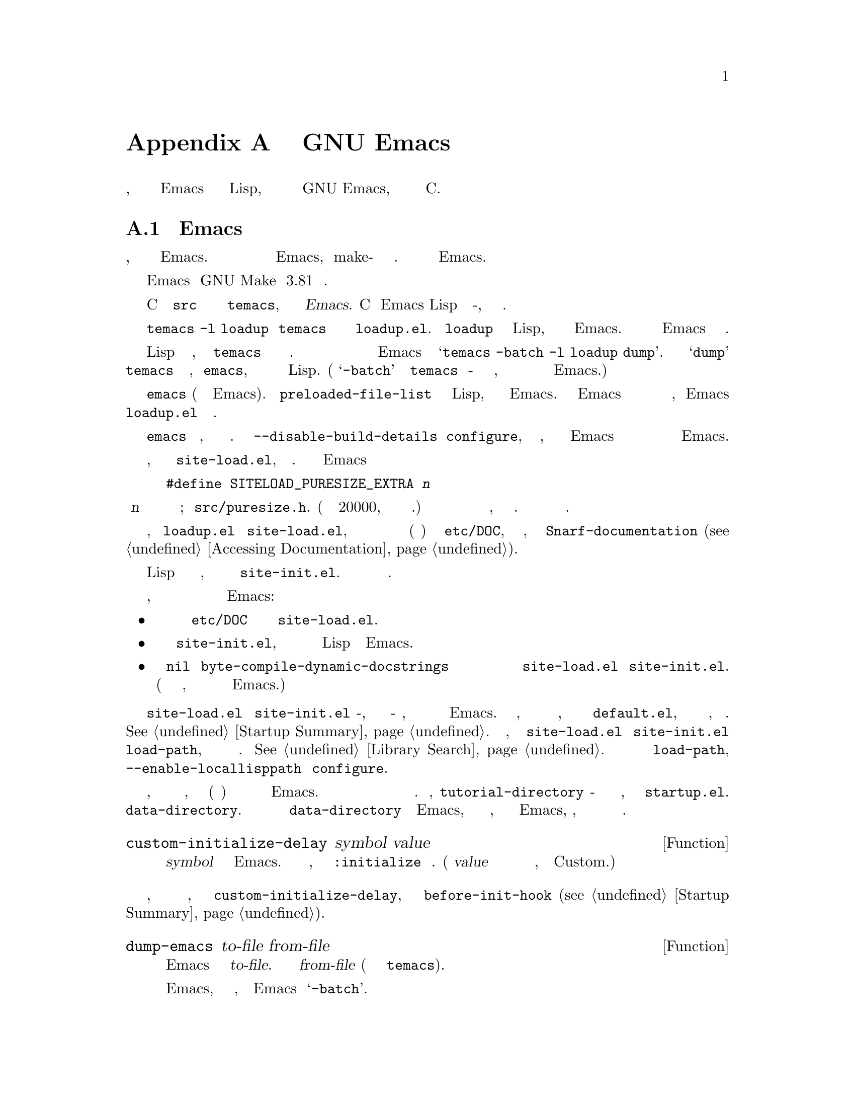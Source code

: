 @c -*-texinfo-*-
@c This is part of the GNU Emacs Lisp Reference Manual.
@c Copyright (C) 1990-1993, 1998-1999, 2001-2019 Free Software
@c Foundation, Inc.
@c See the file elisp.texi for copying conditions.
@node GNU Emacs Internals
@appendix Внутреннее Устройство GNU Emacs

В этой главе описывается, как выполняется дамп исполняемого файла Emacs с
предварительно загруженными библиотеками Lisp, как распределяется память и некоторые
внутренние аспекты GNU Emacs, которые могут быть интересны программистам на C.

@menu
* Building Emacs::      Как происходит сборка Emacs.
* Pure Storage::        Kludge, чтобы сделать предустановленные функции Lisp общими.
* Garbage Collection::  Освобождение места для неиспользуемых объектов Lisp.
* Stack-allocated Objects::    Временные cons и строки в стеке C.
* Memory Usage::        Информация об общем размере созданных на данный момент
                           Lisp-объектов.
* C Dialect::           На каком варианте C написан Emacs.
* Writing Emacs Primitives::   Написание кода C для Emacs.
* Writing Dynamic Modules::    Написание загружаемых модулей для Emacs.
* Object Internals::    Форматы данных буферов, окон, процессов.
* C Integer Types::     Как целочисленные типы C используются в Emacs.
@end menu

@node Building Emacs
@section Сборка Emacs
@cindex building Emacs
@pindex temacs

  В этом разделе объясняются шаги, необходимые для создания исполняемого файла Emacs.
Не обязательно знать этот материал для сборки и установки Emacs, поскольку make-файлы
делают все это автоматически.  Информация имеет отношение к разработчикам Emacs.

  Для сборки Emacs требуется GNU Make версии 3.81 или новее.

  Компиляция исходных файлов C в каталоге @file{src} создает исполняемый файл с именем
@file{temacs}, также называемый @dfn{чистый нечистый Emacs}.  Cодержит интерпретатор
Emacs Lisp и процедуры ввода-вывода, но без команд редактирования.

@cindex @file{loadup.el}
  Команда @w{@command{temacs -l loadup}} запустит @file{temacs} и направит его на
загрузку @file{loadup.el}.  Библиотека @code{loadup} загружает дополнительные
библиотеки Lisp, которые устанавливают обычную среду редактирования Emacs.  После
этого шага исполняемый файл Emacs больше не является @dfn{голым}.

@cindex dumping Emacs
  Поскольку загрузка стандартных файлов Lisp занимает некоторое время, исполняемый
файл @file{temacs} обычно не запускается пользователями напрямую.  Вместо этого в
качестве одного из последних шагов сборки Emacs запускается команда
@samp{temacs -batch -l loadup dump}.  Специальный аргумент @samp{dump} заставляет
@command{temacs} выгружать исполняемую программу, называемую @file{emacs}, в которую
предварительно загружены все стандартные файлы Lisp.  (Аргумент @samp{-batch}
предотвращает попытку @file{temacs} инициализировать какие-либо свои данные на
терминале, так что таблицы информации о терминале остаются пустыми в выгруженном
Emacs.)

@cindex preloaded Lisp files
@vindex preloaded-file-list
  Установлен дамп исполняемый файл @file{emacs} (также называемый @dfn{чистый} Emacs).
Переменная @code{preloaded-file-list} хранит список файлов Lisp, предварительно
загруженных в выгруженный Emacs.  Если перенести Emacs в новую операционную систему
и не иметь возможности реализовать дамп, то Emacs должен загружать @file{loadup.el}
при каждом запуске.

@cindex build details
@cindex deterministic build
@cindex @option{--disable-build-details} option to @command{configure}
  По умолчанию сбрасываемый исполняемый файл @file{emacs} записывает такие детали,
как время сборки и имя хоста.  Использовать опцию @option{--disable-build-details}
для @command{configure}, чтобы скрыть эти детали, так что сборка и установка Emacs
дважды из одних и тех же источников с большей вероятностью приведет к созданию
идентичных копий Emacs.

@cindex @file{site-load.el}
  Можно указать дополнительные файлы для предварительной загрузки, написав библиотеку
с именем @file{site-load.el}, которая их загружает.  Может потребоваться перестроить
Emacs с добавленным определением

@example
#define SITELOAD_PURESIZE_EXTRA @var{n}
@end example

@noindent
сделать @var{n} добавленными байтами чистого пространства для хранения дополнительных
файлов; смотреть @file{src/puresize.h}.
(Попробуйте добавить приращение 20000, пока оно не станет достаточно большим.)  Однако
преимущество предварительной загрузки дополнительных файлов уменьшается по мере того,
как машины становятся быстрее.  На современных машинах это обычно не рекомендуется.

  После того, как @file{loadup.el} читает @file{site-load.el}, находятся строки
документации для примитивных и предварительно загруженных функций (и переменных) в
файле @file{etc/DOC}, где они хранятся, путем вызова @code{Snarf-documentation}
(@pxref{Definition of Snarf-documentation,, Accessing Documentation}).

@cindex @file{site-init.el}
@cindex preloading additional functions and variables
  Можно указать другие выражения Lisp для выполнения непосредственно перед сбросом,
поместив их в библиотеку с именем @file{site-init.el}.  Этот файл запускается после
нахождения строк документации.

  Если требуется предварительно загрузить определения функций или переменных, есть три
способа сделать это и сделать их строки документации доступными при последующем
запуске Emacs:

@itemize @bullet
@item
Настроить сканирование этих файлов при создании файла @file{etc/DOC} и загрузите их
с помощью @file{site-load.el}.

@item
Загрузить файлы с помощью @file{site-init.el}, затем скопировать файлы в каталог
установки для файлов Lisp при установке Emacs.

@item
Задать значение @code{nil} для @code{byte-compile-dynamic-docstrings} как локальную
переменную в каждом из этих файлов и загрузить их с помощью @file{site-load.el} или
@file{site-init.el}.  (Этот метод имеет тот недостаток, что строки документации все
время занимают место в Emacs.)
@end itemize

@cindex change @code{load-path} at configure time
@cindex @option{--enable-locallisppath} option to @command{configure}
  Не рекомендуется помещать в @file{site-load.el} или @file{site-init.el} что-либо,
что изменило бы какие-либо функции, которые пользователи ожидают от обычного
немодифицированного Emacs.  Если чувствуется, что должны переопределиться обычные
функции сайта, сделать это с помощью @file{default.el}, чтобы пользователи могли
отменить изменения, если захочется.  @xref{Startup Summary}.  Обратить внимание, что
если @file{site-load.el} или @file{site-init.el} изменяет @code{load-path}, изменения
будут потеряны после сброса.  @xref{Library Search}.  Чтобы навсегда изменить
@code{load-path}, использовать опцию @option{--enable-locallisppath} для
@command{configure}.

  В пакете, который может быть предварительно загружен, иногда необходимо (или
полезно) отложить определенные вычисления до последующего запуска Emacs.  Подавляющее
большинство таких случаев связано со значениями настраиваемых переменных.  Например,
@code{tutorial-directory} - это предварительно загруженная переменная, определенная в
@file{startup.el}.  Значение по умолчанию устанавливается на основе
@code{data-directory}.  Переменная должна получить доступ к значению
@code{data-directory} при запуске Emacs, а не при его выгрузке, потому что исполняемый
файл Emacs, вероятно, был установлен в другом месте с момента его выгрузки.

@defun custom-initialize-delay symbol value
Функция откладывает инициализацию @var{symbol} до следующего запуска Emacs.  Обычно
используется эта функция, определённая со свойством @code{:initialize} настраиваемой
переменной.  (Аргумент @var{value} не используется и предоставляется только для
совместимости с формой, которую ожидает Custom.)
@end defun

В том маловероятном случае, если понадобится более общая функциональность, чем
предоставляет @code{custom-initialize-delay}, можно использовать
@code{before-init-hook} (@pxref{Startup Summary}).

@defun dump-emacs to-file from-file
@cindex unexec
Функция выгружает текущее состояние Emacs в исполняемый файл @var{to-file}.  Берется
символы из @var{from-file} (обычно это исполняемый файл @file{temacs}).

Если нужно использовать эту функцию в Emacs, который уже был выгружен, потребуется
запустить Emacs с @samp{-batch}.
@end defun

@node Pure Storage
@section Чистое Хранилище
@cindex pure storage

  Emacs Lisp использует два типа хранилища для созданных пользователем объектов Lisp:
@dfn{нормальное хранение} и @dfn{чистое хранилище}.  Обычное хранилище - это место,
где все новые данные, созданные во время сеанса Emacs, хранятся
(@pxref{Garbage Collection}).  Чистое хранилище используется для определенных данных в
предварительно загруженных стандартных файлах Lisp - данных, которые никогда не должны
изменяться во время фактического использования Emacs.

  Чистое хранилище выделяется только тогда, когда @command{temacs} загружает
стандартные предварительно загруженные библиотеки Lisp.  В файле @file{emacs} помечено
как доступный только для чтения (в операционных системах, которые это разрешают), так
что пространство памяти может совместно использоваться всеми заданиями Emacs,
запущенными на машине одновременно.  Чистое хранилище не расширяется; фиксированная
сумма выделяется при компиляции Emacs, и если этого недостаточно для предварительно
загруженных библиотек, @file{temacs} выделяет динамическую память для той части,
которая не подходит.  Полученное изображение будет работать, но сборщик мусора
(@pxref{Garbage Collection}) в этой ситуации отключен, что приведет к утечке памяти.
Такое переполнение обычно не происходит, если не попытаться предварительно загрузить
дополнительные библиотеки или добавить функции к стандартным.  Emacs отобразит
предупреждение о переполнении при запуске.  Если это произойдет, следует увеличить
параметр компиляции @code{SYSTEM_PURESIZE_EXTRA} в файле @file{src/puresize.h} и
пересобрать Emacs.

@defun purecopy object
Функция делает копию в чистом хранилище @var{object} и возвращает ее.  Копируется
строка, просто создавая новую строку с теми же символами, но без текстовых свойств, в
чистом хранилище.  Рекурсивно копирует содержимое векторов и cons-ячеек.  Не
копируются другие объекты, такие как символы, а просто возвращаются без изменений.
Сигнализируется об ошибке, если задано скопировать маркеры.

Функция не работает, кроме случаев, когда Emacs собирается и выгружается; обычно
вызывается только в предварительно загруженных файлах Lisp.
@end defun

@defvar pure-bytes-used
Значение этой переменной - количество байтов чистой памяти, выделенной на данный
момент.  Обычно в выгруженном Emacs это число очень близко к общему объему доступной
чистой памяти - в противном случае предварительно бы распределилось меньше.
@end defvar

@defvar purify-flag
Переменная определяет, должен ли @code{defun} делать копию определения функции в
чистом хранилище.  Если это не-@code{nil}, то определение функции копируется в чистое
хранилище.

Флаг имеет значение @code{t} при первоначальной загрузке всех основных функций для
сборки Emacs (что позволяет использовать эти функции совместно и не собирать).
Выгрузка Emacs как исполняемого файла всегда записывает @code{nil} в эту переменную,
независимо от того, какое значение она имеет до и после выгрузки.

Не нужно изменять этот флаг в работающем Emacs.
@end defvar

@node Garbage Collection
@section Сбор Мусора

@cindex memory allocation
  Когда программа создает список или пользователь определяет новую функцию (например,
загружая библиотеку), эти данные помещаются в обычное хранилище.  Если нормального
хранилища не хватает, Emacs просит операционную систему выделить больше памяти.
Различные типы объектов Lisp, такие как символы, cons-ячейки, небольшие векторы,
маркеры и так далее, разделены в отдельные блоки в памяти.  (Большие векторы, длинные
строки, буферы и некоторые другие типы редактирования, которые довольно большие,
выделяются отдельными блоками, по одному на объект; маленькие строки упаковываются в
блоки по 8 Кбайт, а маленькие векторы упаковываются в блоки по 4 Кбайт) .

@cindex vector-like objects, storage
@cindex storage of vector-like Lisp objects
  Помимо базового вектора, многие объекты, такие как окно, буфер и фрейм, управляются
так, как если бы они были векторами.  Соответствующие структуры данных C включают поле
@code{union vectorlike_header}, член @code{size} которого содержит подтип,
перечисляемый @code{enum pvec_type}, и информацию о том, сколько полей
@code{Lisp_Object} содержит эта структура и каков размер остальных данных.  Эта
информация необходима для расчета объема памяти, занимаемого объектом, и используется
кодом распределения векторов при итерации по векторным блокам.

@cindex garbage collection
  Довольно распространено использовать какое-то хранилище на некоторое время, а затем
освободить его, (например) уничтожив буфер или удалив последний указатель на объект.
Emacs предоставляет @dfn{сборщик мусора} для восстановления этого заброшенного
хранилища.  Сборщик мусора работает, находя и отмечая все объекты Lisp, которые все
еще доступны для программ на Lisp.  Для начала предполагается, что все символы, их
значения и соответствующие определения функций, а также любые данные, находящиеся в
настоящее время в стеке, доступны.  Также доступны любые объекты, которые могут быть
достигнуты косвенно через другие доступные объекты.

  Когда маркировка закончена, все объекты, которые еще не помечены, являются мусором.
Независимо от того, что делает программа на Lisp или пользователь, на них невозможно
сослаться, поскольку больше нет способа связаться с ними.  Их пространство с таким же
успехом можно использовать повторно, потому что никто не затронит больше их.  Вторая
фаза (очистка) сборщика мусора предусматривает их повторное использование.

@c ??? Может быть, добавить сюда что-нибудь, описывающее слабые хеш-таблицы?

@cindex free list
  Фаза развертки помещает неиспользуемые cons-ячейки в @dfn{свободный список} для
будущего распределения; то же самое для символов и маркеров.  Сжимаются доступные
строки, поэтому занимают меньше 8k блоков; затем освобождаются остальные 8k блоков.
Недостижимые векторы из векторных блоков объединяются для создания максимально
возможных свободных областей; если свободная область охватывает полный блок размером
4 КБ, этот блок освобождается.  В противном случае свободная область записывается в
массиве свободного списка, где каждая запись соответствует свободному списку областей
того же размера.  Большие векторы, буферы и другие большие объекты выделяются и
освобождаются индивидуально.

@cindex CL note---allocate more storage
@quotation
@b{Common Lisp Примечание:} В отличие от других Lisp, GNU Emacs Lisp не вызывает
сборщик мусора, когда список свободных мест пуст.  Вместо этого просто запрашивается у
операционной системы выделение большего объема памяти, и обработка продолжается до
тех пор, пока не будут использованы байты @code{gc-cons-threshold}.

Это означает, что можно убедиться, что сборщик мусора не будет запускаться во время
определенной части программы Lisp, явно вызвав сборщик мусора непосредственно перед
ним (при условии, что эта часть программы не использует столько места, чтобы
запустить второй раз сборщик мусора).
@end quotation

@deffn Command garbage-collect
Команда запускает сборку мусора и возвращает информацию об объеме используемого
пространства.  (Сборка мусора также может происходить спонтанно, если использовать
более @code{gc-cons-threshold} байтов данных Lisp с момента предыдущей сборки мусора.)

@code{garbage-collect} возвращает список с информацией об объеме используемого
пространства, где каждая запись имеет форму @samp{(@var{name} @var{size} @var{used})}
или @samp{(@var{name} @var{size} @var{used} @var{free})}.  В записи @var{name} - это
символ, описывающий тип объектов, которые представляет эта запись, @var{size} - это
количество байтов, используемых каждым из них, @var{used} - это количество тех
объектов, которые были обнаружены живыми в куче, а необязательный @var{free} -
количество тех объектов, которые не являются активными, но которые Emacs хранит для
будущих распределений.  Итак, общий результат:

@example
((@code{conses} @var{cons-size} @var{used-conses} @var{free-conses})
 (@code{symbols} @var{symbol-size} @var{used-symbols} @var{free-symbols})
 (@code{miscs} @var{misc-size} @var{used-miscs} @var{free-miscs})
 (@code{strings} @var{string-size} @var{used-strings} @var{free-strings})
 (@code{string-bytes} @var{byte-size} @var{used-bytes})
 (@code{vectors} @var{vector-size} @var{used-vectors})
 (@code{vector-slots} @var{slot-size} @var{used-slots} @var{free-slots})
 (@code{floats} @var{float-size} @var{used-floats} @var{free-floats})
 (@code{intervals} @var{interval-size} @var{used-intervals} @var{free-intervals})
 (@code{buffers} @var{buffer-size} @var{used-buffers})
 (@code{heap} @var{unit-size} @var{total-size} @var{free-size}))
@end example

Вот пример:

@example
(garbage-collect)
      @result{} ((conses 16 49126 8058) (symbols 48 14607 0)
                 (miscs 40 34 56) (strings 32 2942 2607)
                 (string-bytes 1 78607) (vectors 16 7247)
                 (vector-slots 8 341609 29474) (floats 8 71 102)
                 (intervals 56 27 26) (buffers 944 8)
                 (heap 1024 11715 2678))
@end example

Ниже приведена таблица, объясняющая каждый элемент.  Обратить внимание, что последняя
запись @code{heap} является необязательной и присутствует только в том случае, если
базовая реализация @code{malloc} предоставляет функцию @code{mallinfo}.

@table @var
@item cons-size
Внутренний размер cons-ячейки, то есть @code{sizeof (struct Lisp_Cons)}.

@item used-conses
Количество используемых cons-ячеек.

@item free-conses
Количество cons-ячеек, пространство для которых было получено из операционной системы,
но которые в настоящее время не используются.

@item symbol-size
Внутренний размер символа, то есть @code{sizeof (struct Lisp_Symbol)}.

@item used-symbols
Количество используемых символов.

@item free-symbols
Количество символов, пространство для которых было получено из операционной системы,
но которые в настоящее время не используются.

@item misc-size
Внутренний размер другой сущности, то есть @code{sizeof (union Lisp_Misc)}, который
является размером самого большого типа, перечисленного в @code{enum Lisp_Misc_Type}.

@item used-miscs
Количество используемых разных объектов.  К ним относятся маркеры и наложения, а
также некоторые объекты, невидимые для пользователей.

@item free-miscs
Количество разных объектов, для которых из операционной системы было получено
пространство, но которые в настоящее время не используются.

@item string-size
Внутренний размер заголовка строки, то есть @code{sizeof (struct Lisp_String)}.

@item used-strings
Количество используемых заголовков строк.

@item free-strings
Количество строковых заголовков, пространство для которых было получено из
операционной системы, но которые в настоящее время не используются.

@item byte-size
Используется для удобства и равно @code{sizeof (char)}.

@item used-bytes
Общий размер всех строковых данных в байтах.

@item vector-size
Внутренний размер векторного заголовка, то есть @code{sizeof (struct Lisp_Vector)}.

@item used-vectors
Количество векторных заголовков, выделенных из векторных блоков.

@item slot-size
Внутренний размер слота вектора, всегда равен @code{sizeof (Lisp_Object)}.

@item used-slots
Количество слотов во всех используемых векторах.

@item free-slots
Количество свободных слотов во всех векторных блоках.

@item float-size
Внутренний размер объекта типа float, то есть @code{sizeof (struct Lisp_Float)}.
(Не путать с родной платформой @code{float} или @code{double}.)

@item used-floats
Число использования floats.

@item free-floats
Число чисел с плавающей запятой, пространство для которых было получено из
операционной системы, но которые в настоящее время не используются.

@item interval-size
Внутренний размер интервального объекта, то есть @code{sizeof (struct interval)}.

@item used-intervals
Количество используемых интервалов.

@item free-intervals
Количество интервалов, для которых пространство было получено из операционной
системы, но в настоящее время не используется.

@item buffer-size
Внутренний размер буфера, то есть @code{sizeof (struct buffer)}.
(Не путать со значением, возвращаемым функцией @code{buffer-size}.)

@item used-buffers
Количество используемых буферных объектов.  Это включает убитые буферы, невидимые
для пользователей, то есть все буферы в списке @code{all_buffers}.

@item unit-size
Единица измерения пространства кучи, всегда равная 1024 байтам.

@item total-size
Общий размер кучи в единицах @var{unit-size}.

@item free-size
Пространство кучи, которое в настоящее время не используется, в единицах
@var{unit-size}.
@end table

Если было переполнение в чистом пространстве (@pxref{Pure Storage}),
@code{garbage-collect} возвращает @code{nil}, потому что настоящая сборка мусора
не может быть выполнена.
@end deffn

@defopt garbage-collection-messages
Если переменная - не-@code{nil}, Emacs отображает сообщение в начале и в конце
сборки мусора.  Значение по умолчанию - @code{nil}.
@end defopt

@defvar post-gc-hook
Нормальный перехватчик, который запускается в конце сборки мусора.  Сборка мусора
запрещена во время выполнения функций перехватчика, поэтому буть осторожным при их
написании.
@end defvar

@defopt gc-cons-threshold
Значение этой переменной - количество байтов памяти, которые должны быть выделены для
объектов Lisp после одной сборки мусора, чтобы запустить другую сборку мусора.  Можно
использовать результат, возвращаемый @code{garbage-collect}, для получения информации
о размере конкретного типа объекта; пространство, выделенное для содержимого буферов,
не учитывается.  Обратить внимание, что последующая сборка мусора не происходит сразу
после того, как порог исчерпан, а только при следующем вызове интерпретатора Lisp.

Начальное пороговое значение - @code{GC_DEFAULT_THRESHOLD}, определенное в
@file{alloc.c}.  Поскольку это определено в единицах @code{word_size}, значение
составляет 400 000 для 32-битной конфигурации по умолчанию и 800 000 для 64-битной.
Если указать большее значение, сборка мусора будет происходить реже.  Это сокращает
время, затрачиваемое на сборку мусора, но увеличивает общее использование памяти.
Можно захотеть сделать это при запуске программы, которая создает много данных на
Lisp.

Можно сделать сборы более частыми, указав меньшее значение, вплоть до 1/10 от
@code{GC_DEFAULT_THRESHOLD}.  Значение меньше этого минимума будет действовать только
до следующей сборки мусора, после чего @code{garbage-collect} вернет порог обратно на
минимум.
@end defopt

@defopt gc-cons-percentage
Значение этой переменной указывает количество потребляемых ресурсов до того, как
произойдет сборка мусора, как часть текущего размера кучи.  Этот критерий и
@code{gc-cons-threshold} применяются параллельно, и сборка мусора происходит только
тогда, когда оба критерия удовлетворяются.

По мере увеличения размера кучи время выполнения сборки мусора увеличивается.  Таким
образом, может быть желательно делать их реже пропорционально.
@end defopt

  Значение, возвращаемое @code{garbage-collect}, описывает объем памяти, используемый
данными Lisp, с разбивкой по типам данных.  Напротив, функция @code{memory-limit}
предоставляет информацию об общем объеме памяти, используемой Emacs в настоящее время.

@defun memory-limit
Функция возвращает адрес последнего выделенного Emacs байта, деленный на 1024.
Делится значение на 1024, чтобы убедиться, что оно соответствует целому числу Lisp.

Можно использовать это, чтобы получить общее представление о том, как действия влияют
на использование памяти.
@end defun

@defvar memory-full
Переменная @code{t}, если в Emacs почти не хватает памяти для объектов Lisp, и
@code{nil} в противном случае.
@end defvar

@defun memory-use-counts
Возвращает список чисел, которые подсчитывают количество объектов, созданных в этом
сеансе Emacs.  Каждый из этих счетчиков увеличивается для определенного типа объекта.
Смотреть подробности в строке документации.
@end defun

@defun memory-info
Функция возвращает общий объем системной памяти и ее объем.  В неподдерживаемой
системе значение может быть @code{nil}.
@end defun

@defvar gcs-done
Переменная содержит общее количество сборок мусора, выполненных на данный момент в
этом сеансе Emacs.
@end defvar

@defvar gc-elapsed
Переменная содержит общее количество секунд, прошедшее с момента сборки мусора в этом
сеансе Emacs, в виде числа с плавающей запятой.
@end defvar

@node Stack-allocated Objects
@section Объекты, Размещенные в Стеке

@cindex stack allocated Lisp objects
@cindex Lisp objects, stack-allocated
  Описанный выше сборщик мусора используется для управления данными, видимыми из
программ Lisp, а также большей частью данных, используемых внутри интерпретатора Lisp.
Иногда может быть полезно выделить временные внутренние объекты с помощью стека C
интерпретатора.  Это может повысить производительность, поскольку выделение стека
обычно происходит быстрее, чем использование памяти кучи для выделения сборщику
мусора и для ее освобождения.  Обратной стороной является то, что использование таких
объектов после их освобождения приводит к неопределенному поведению, поэтому
использование должно быть хорошо продумано и тщательно отлажено с помощью функции
@code{GC_CHECK_MARKED_OBJECTS} (смотреть @file{src/alloc.c}).  В частности, объекты,
размещенные в стеке, никогда не должны быть видимыми для пользовательского кода Lisp.

  В настоящее время таким образом можно размещать cons-ячейки и строки.  Это
реализовано макросами C, такими как @code{AUTO_CONS} и @code{AUTO_STRING}, которые
определяют именованный @code{Lisp_Object} со временем жизни блока.  Сборщик мусора не
освобождает эти объекты; вместо этого они имеют автоматическую продолжительность
хранения, то есть они выделяются как локальные переменные и автоматически
освобождаются в конце выполнения блока C, который определил объект.

  По соображениям производительности строки, выделенные стеком, ограничены символами
@acronym{ASCII}, и многие из этих строк являются неизменяемыми, то есть вызов
@code{ASET} для них приводит к неопределенному поведению.

@node Memory Usage
@section Использование Памяти
@cindex memory usage

  Функции и переменные предоставляют информацию об общем объеме памяти, выделенной
Emacs, с разбивкой по типам данных.  Обратить внимание на разницу между ними и
значениями, возвращаемыми @code{garbage-collect}; эти подсчитывают объекты, которые в
настоящее время существуют, но подсчитывают количество или размер всех выделений,
в том числе для объектов, которые уже были освобождены.

@defvar cons-cells-consed
Общее количество cons-ячеек, выделенных на данный момент в этом сеансе Emacs.
@end defvar

@defvar floats-consed
Общее количество чисел с плавающей запятой, выделенных на данный момент в этом
сеансе Emacs.
@end defvar

@defvar vector-cells-consed
Общее количество векторных ячеек, выделенных на данный момент в этом сеансе Emacs.
@end defvar

@defvar symbols-consed
Общее количество символов, выделенных на данный момент в этом сеансе Emacs.
@end defvar

@defvar string-chars-consed
Общее количество строковых символов, выделенных на данный момент в этом сеансе.
@end defvar

@defvar misc-objects-consed
Общее количество разных объектов, выделенных на данный момент в этом сеансе.  К ним
относятся маркеры и наложения, а также некоторые объекты, невидимые для пользователей.
@end defvar

@defvar intervals-consed
Общее количество интервалов, выделенных на данный момент в этом сеансе Emacs.
@end defvar

@defvar strings-consed
Общее количество строк, выделенных на данный момент в этом сеансе Emacs.
@end defvar

@node C Dialect
@section C Диалект
@cindex C programming language

Часть C Emacs переносима на C99 или новее: специфичные для C11 особенности, такие как
@samp{<stdalign.h>} и @samp{_Noreturn}, не используются без проверки, обычно во время
настройки, а процедура сборки Emacs предоставляет заменяющую реализацию, если это
необходимо.  Некоторые функции C11, такие как анонимные структуры и объединения,
слишком сложно имитировать, поэтому их полностью избегают.

В какой-то момент в будущем базовый диалект C, несомненно, изменится на C11.

@node Writing Emacs Primitives
@section Написание Примитивов Emacs
@cindex primitive function internals
@cindex writing Emacs primitives

  Примитивы Lisp - это функции Lisp, реализованные в C@.  Детали взаимодействия с
функцией C, чтобы Lisp мог ее вызывать, обрабатываются несколькими макросами C.
Единственный способ понять, как писать новый код на C, - это прочитать исходный код,
но можно объяснить некоторые вещи здесь.

  Примером специальной формы является определение @code{or} из @file{eval.c}.
(Обычная функция будет иметь такой же общий вид.)

@smallexample
@group
DEFUN ("or", For, Sor, 0, UNEVALLED, 0,
       doc: /* Вычислять аргументы,
пока один из них не даст non-nil,
затем вернуть это значение. Остальные аргументы
вообще не вызываются.  Если все аргументы
возвращают nil, возвращается nil.
@end group
@group
usage: (or CONDITIONS...)  */)
  (Lisp_Object args)
@{
  Lisp_Object val = Qnil;
@end group

@group
  while (CONSP (args))
    @{
      val = eval_sub (XCAR (args));
      if (!NILP (val))
        break;
      args = XCDR (args);
      maybe_quit ();
    @}
@end group

@group
  return val;
@}
@end group
@end smallexample

@cindex @code{DEFUN}, макрос C для определения примитивов Lisp
  Начнем с точного объяснения аргументов макроса @code{DEFUN}.
Вот шаблон для них:

@example
DEFUN (@var{lname}, @var{fname}, @var{sname}, @var{min}, @var{max}, @var{interactive}, @var{doc})
@end example

@table @var
@item lname
Имя символа Lisp, определяемого как имя функции; в приведенном выше примере это
@code{or}.

@item fname
Имя функции C для функции.  Имя, которое используется в коде C для вызова функции.
По соглашению, имя @samp{F} добавляется к имени Lisp, а все дефисы (@samp{-}) в имени
Lisp заменены на символы подчеркивания.  Таким образом, чтобы вызвать эту функцию из
кода C, вызвать @code{For}.

@item sname
Имя переменной C для использования в структуре, содержащей данные для объекта subr,
представляющего функцию в Lisp.  Эта структура передает имя символа Lisp в процедуру
инициализации, которая создаст символ и сохранит объект subr в качестве его
определения.  По соглашению это имя всегда @var{fname} с заменой @samp{F} на @samp{S}.

@item min
Минимальное количество аргументов, которое требуется функции.  Функция @code{or}
допускает минимум ноль аргументов.

@item max
Максимальное количество аргументов, которое принимает функция, если есть фиксированный
максимум.  В качестве альтернативы это может быть @code{UNEVALLED}, указывающий на
специальную форму, которая принимает неоцененные аргументы, или @code{MANY},
указывающий неограниченное количество оцениваемых аргументов (эквивалент
@code{&rest}).  Оба @code{UNEVALLED} и @code{MANY} - это макросы.  Если @var{max} -
число, оно должно быть больше @var{min}, но меньше 8.

@cindex interactive specification in primitives
@item interactive
Интерактивная спецификация, строка, которая может использоваться в качестве аргумента
@code{interactive} в Lisp-функции (@pxref{Using Interactive}).  В случае @code{or}
это @code{0} (нулевой указатель), указывающий на то, что @code{or} не может быть
вызвано интерактивно.  Значение @code{""} указывает на функцию, которая не должна
получать аргументов при интерактивном вызове.  Если значение начинается с @samp{"(},
строка оценивается как форма Lisp.  Например:

@example
@group
DEFUN ("foo", Ffoo, Sfoo, 0, 3,
       "(list (read-char-by-name \"Insert character: \")\
              (prefix-numeric-value current-prefix-arg)\
              t)",
       doc: /* @dots{} */)
@end group
@end example

@item doc
Строка документации.  Используется синтаксис комментариев C, а не синтаксис строки C,
потому что синтаксис комментариев не требует ничего особенного для включения
нескольких строк.  @samp{doc:} идентифицирует следующий комментарий как строку
документации.  Разделители @samp{/*} и @samp{*/}, которые начинают и заканчивают
комментарий, не являются частью строки документации.

Если последняя строка строки документации начинается с ключевого слова @samp{usage:},
остальная часть строки рассматривается как список аргументов для целей документации.
Таким образом, можно использовать в строке документации имена аргументов, отличные от
тех, которые используются в коде C.  @samp{usage:} требуется, если функция имеет
неограниченное количество аргументов.

Все обычные правила для строк документации в коде Lisp (@pxref{Documentation Tips})
применимы и к строкам документации на языке C.

За строкой документации может следовать список атрибутов функции C для функции C,
реализующей примитив, например:

@example
@group
DEFUN ("bar", Fbar, Sbar, 0, UNEVALLED, 0
       doc: /* @dots{} */
       attributes: @var{attr1} @var{attr2} @dots{})
@end group
@end example

@noindent
Можно указать более одного атрибута один за другим.  В настоящее время распознаются
только следующие атрибуты:

@table @code
@item noreturn
Объявляет функцию C как функцию, которая никогда не возвращается.  Это соответствует
ключевому слову @code{_Noreturn} C11 и атрибуту
@w{@code{__attribute__ ((__noreturn__))}} GCC
(@pxref{Function Attributes,,, gcc, Using the GNU Compiler Collection}).

@item const
Объявляет, что функция не проверяет никаких значений, кроме своих аргументов, и не
имеет никаких эффектов, кроме возвращаемого значения.  Это соответствует атрибуту 
@w{@code{__attribute__ ((__const__))}} GCC.

@item noinline
Соответствует атрибуту @w{@code{__attribute__ ((__noinline__))}} GCC, который
предотвращает рассмотрение функции для встраивания.  Это может потребоваться,
например, для предотвращения эффектов оптимизации времени компоновки для переменных
на основе стека.
@end table

@end table

  После вызова макроса @code{DEFUN} требуется написать список аргументов для функции
C, включая типы для аргументов.  Если примитив принимает фиксированное максимальное
количество аргументов Lisp, должен быть один аргумент C для каждого аргумента Lisp и
каждый аргумент должен иметь тип @code{Lisp_Object}.  (Различные макросы и функции для
создания значений типа @code{Lisp_Object} объявлены в файле @file{lisp.h}.)  Если
примитив является специальной формой, должен принимать список Lisp, содержащий его
неоцененные аргументы Lisp, как единственный аргумент типа @code{Lisp_Object}.  Если
примитив не имеет верхнего предела на количество вычисляемых аргументов Lisp, должен
иметь ровно два аргумента C: первый - это количество аргументов Lisp, а второй - это
адрес блока, содержащего их значения.  У них есть типы @code{ptrdiff_t} и
@w{@code{Lisp_Object *}} соответственно.  Поскольку @code{Lisp_Object} может содержать
любой объект Lisp любого типа данных, можно определить фактический тип данных только
во время выполнения; поэтому, если требуется, чтобы примитив принимал аргумент только
определенного типа, нужно явно проверить тип, используя подходящий предикат
(@pxref{Type Predicates}).
@cindex type checking internals

@cindex garbage collection protection
@cindex protect C variables from garbage collection
  Внутри самой функции @code{For} локальная переменная @code{args} ссылается на
объекты, контролируемые сборщиком мусора Emacs с маркировкой стека.  Хотя сборщик
мусора не восстанавливает объекты, доступные из переменных стека C @code{Lisp_Object},
он может перемещать некоторые компоненты объекта, такие как содержимое строки или
текст буфера.  Следовательно, функции, которые обращаются к этим компонентам, должны
позаботиться о том, чтобы повторно получить их адреса после выполнения оценки Lisp.
Это означает, что вместо сохранения указателей C на содержимое строки или текст
буфера, код должен сохранять позицию буфера или строки и пересчитывать указатель C из
этой позиции после выполнения оценки Lisp.  Оценка Lisp может происходить через
вызовы @code{eval_sub} или @code{Feval}, прямо или косвенно.

@cindex @code{maybe_quit}, use in Lisp primitives
  Обратить внимание на вызов @code{maybe_quit} внутри цикла: эта функция проверяет,
нажал ли пользователь @kbd{C-g}, и, если да, прерывает обработку.  Потребуется делать
это в любом цикле, который потенциально может потребовать большого количества
итераций; в этом случае список аргументов может быть очень длинным.  Это увеличивает
скорость отклика Emacs и улучшает взаимодействие с пользователем.

  Не требуется использовать инициализаторы C для статических или глобальных
переменных, если только переменные никогда не записываются после сброса Emacs.  Эти
переменные с инициализаторами размещаются в области памяти, которая становится
доступной только для чтения (в некоторых операционных системах) в результате сброса
Emacs.  @xref{Pure Storage}.

@cindex @code{defsubr}, Lisp symbol for a primitive
  Определения функции C недостаточно, чтобы сделать примитив Lisp доступным; также
потребуется создать символ Lisp для примитива и сохранить подходящий объект subr в
его функциональной ячейке.  Код выглядит так:

@example
defsubr (&@var{sname});
@end example

@noindent
Здесь @var{sname} - это имя, которое вы использовали в качестве третьего аргумента
@code{DEFUN}.

  Если добавляется новый примитив в файл, в котором уже определены примитивы Lisp,
найть функцию (в конце файла) с именем @code{syms_of_@var{something}} и добавить туда
вызов @code{defsubr}.  Если в файле нет этой функции или если создаётся новый файл,
добавить к нему @code{syms_of_@var{filename}} (например, @code{syms_of_myfile}).
Затем найтидите место в @file{emacs.c}, где вызываются все эти функции, и добавьте туда вызов @code{syms_of_@var{filename}}.

@anchor{Defining Lisp variables in C}
@vindex byte-boolean-vars
@cindex defining Lisp variables in C
@cindex @code{DEFVAR_INT}, @code{DEFVAR_LISP}, @code{DEFVAR_BOOL}
  Функция @code{syms_of_@var{filename}} также является местом для определения любых
переменных C, которые должны быть видны как переменные Lisp.  @code{DEFVAR_LISP}
делает переменную C типа @code{Lisp_Object} видимой в Lisp.  @code{DEFVAR_INT} делает
переменную C типа @code{int} видимой в Lisp со значением, которое всегда является
целым числом.  @code{DEFVAR_BOOL} делает переменную C типа @code{int} видимой в Lisp
со значением @code{t} или @code{nil}.  Обратить внимание, что переменные, определенные
с помощью @code{DEFVAR_BOOL}, автоматически добавляются в список
@code{byte-boolean-vars}, используемый компилятором байтов.

@cindex defining customization variables in C
  Если нужно, чтобы переменная Lisp, определенная в C, вела себя как переменная,
объявленная с помощью @code{defcustom}, добавить соответствующую запись в
@file{cus-start.el}.

@cindex @code{staticpro}, protection from GC
  Если определяется переменная C файловой области типа @code{Lisp_Object}, потребуется
защитить ее от сборки мусора, вызвав @code{staticpro} в @code{syms_of_@var{filename}},
например:

@example
staticpro (&@var{variable});
@end example

  Вот еще один пример функции с более сложными аргументами.  Это происходит из кода в
@file{window.c}, и он демонстрирует использование макросов и функций для управления
объектами Lisp.

@smallexample
@group
DEFUN ("coordinates-in-window-p", Fcoordinates_in_window_p,
       Scoordinates_in_window_p, 2, 2, 0,
       doc: /* Return non-nil if COORDINATES are in WINDOW.
  @dots{}
@end group
@group
  or `right-margin' is returned.  */)
  (register Lisp_Object coordinates, Lisp_Object window)
@{
  struct window *w;
  struct frame *f;
  int x, y;
  Lisp_Object lx, ly;
@end group

@group
  w = decode_live_window (window);
  f = XFRAME (w->frame);
  CHECK_CONS (coordinates);
  lx = Fcar (coordinates);
  ly = Fcdr (coordinates);
  CHECK_NUMBER (lx);
  CHECK_NUMBER (ly);
  x = FRAME_PIXEL_X_FROM_CANON_X (f, lx) + FRAME_INTERNAL_BORDER_WIDTH (f);
  y = FRAME_PIXEL_Y_FROM_CANON_Y (f, ly) + FRAME_INTERNAL_BORDER_WIDTH (f);
@end group

@group
  switch (coordinates_in_window (w, x, y))
    @{
    case ON_NOTHING:            /* NOT in window at all.  */
      return Qnil;
@end group

    @dots{}

@group
    case ON_MODE_LINE:          /* In mode line of window.  */
      return Qmode_line;
@end group

    @dots{}

@group
    case ON_SCROLL_BAR:         /* On scroll-bar of window.  */
      /* Historically we are supposed to return nil in this case.  */
      return Qnil;
@end group

@group
    default:
      emacs_abort ();
    @}
@}
@end group
@end smallexample

  Обратить внимание, что код C не может вызывать функции по имени, если они не
определены в C@.  Способ вызова функции, написанной на Lisp, заключается в
использовании @code{Ffuncall}, который воплощает функцию Lisp @code{funcall}.
Поскольку функция Lisp @code{funcall} принимает неограниченное количество аргументов,
в C она принимает два: количество аргументов уровня Lisp и одномерный массив,
содержащий их значения.  Первый аргумент уровня Lisp - это вызываемая функция Lisp,
а остальные - аргументы, передаваемые ей.

  Функции языка C @code{call0}, @code{call1}, @code{call2} и так далее предоставляют
удобные способы вызова функции Lisp с фиксированным числом аргументов.  Работают,
вызывая @code{Ffuncall}.

  @file{eval.c} - очень хороший файл для поиска примеров; @file{lisp.h} содержит
определения некоторых важных макросов и функций.

  Если определяется функция без побочных эффектов, присвоить ей свойство не-@code{nil}
@code{side-effect-free} или @code{pure}, соответственно (@pxref{Standard Properties}).

@node Writing Dynamic Modules
@section Написание Динамически Загружаемых Модулей
@cindex writing emacs modules
@cindex dynamic modules, writing

@cindex module @acronym{API}
  В этом разделе описывается модуль @acronym{API} Emacs и его использование при
написании модулей расширения для Emacs.  Модуль @acronym{API} определен на языке
программирования C, поэтому описание и примеры в этом разделе предполагают, что
модуль написан на C@.  Для других языков программирования нужно будет использовать
соответствующие привязки, интерфейсы и средства для вызова кода C.  Для кода Emacs C
требуется компилятор (@pxref{C Dialect}) C99 или более поздней версии, поэтому
примеры кода в этом разделе также соответствуют этому стандарту.

Написание модуля и его интеграция в Emacs включает следующие задачи:

@itemize @bullet
@item
Написание кода инициализации модуля.

@item
Написание одной или нескольких функций модуля.

@item
Обмен значениями и объектами между Emacs и функциями вашего модуля.

@item
Обработка ошибок и нелокальных выходов.
@end itemize

@noindent
В следующих подразделах более подробно описаны эти задачи и само @acronym{API}.

После того, как модуль написан, скомпилировать его для создания общей библиотеки в
соответствии с соглашениями базовой платформы.  Затем поместить разделяемую библиотеку
в каталог, упомянутый в @code{load-path} (@pxref{Library Search}), где Emacs найдет
ее.

Если требуется проверить соответствие модуля динамическому модулю Emacs @acronym{API},
вызвать Emacs с опцией @kbd{--module-assertions}.
@xref{Initial Options,,,emacs, The GNU Emacs Manual}.

@menu
* Module Initialization::
* Module Functions::
* Module Values::
* Module Misc::
* Module Nonlocal::
@end menu

@node Module Initialization
@subsection Код Инициализации Модуля
@cindex module initialization

  Начать свой модуль с включения заголовочного файла @file{emacs-module.h} и
определения символа совместимости с GPL:

@example
#include <emacs-module.h>

int plugin_is_GPL_compatible;
@end example

Файл @file{emacs-module.h} устанавливается в дерево включения системы как часть
установки Emacs.  Кроме того, можно найти его в дереве исходных текстов Emacs.

@anchor{module initialization function}
Затем пишется функцию инициализации для модуля.

@deftypefn Function int emacs_module_init (struct emacs_runtime *@var{runtime})
Emacs вызывает эту функцию, когда загружает модуль.  Если модуль не экспортирует
функцию с именем @code{emacs_module_init}, попытка загрузить модуль будет
сигнализировать об ошибке.  Функция инициализации должна возвращать ноль, если
инициализация прошла успешно, в противном случае - ненулевое значение.  В последнем
случае Emacs сообщит об ошибке, и загрузка модуля завершится неудачно.  Если
пользователь нажимает @kbd{C-g} во время инициализации, Emacs игнорирует возвращаемое
значение функции инициализации и выходит из (@pxref{Quitting}).  (При необходимости
можно поймать завершение работы пользователя внутри функции инициализации
@pxref{should_quit}.)

Аргумент @var{runtime} - это указатель на объект C @code{struct}, который включает
2 открытых поля: @code{size}, который предоставляет размер структуры в байтах; и
@code{get_environment}, который предоставляет указатель на функцию, которая позволяет
функции инициализации модуля получить доступ к объекту среды Emacs и его интерфейсам.

Функция инициализации должна выполнять любую инициализацию, необходимую для модуля.
Кроме того, может выполнять следующие задачи:

@table @asis
@cindex compatibility, between modules and Emacs
@item Compatibility verification
Модуль может проверить, что исполняемый файл Emacs, который загружает модуль,
совместим с модулем, сравнив член @code{size} структуры @var{runtime} со значением,
скомпилированным в модуль:

@example
int
emacs_module_init (struct emacs_runtime *ert)
@{
  if (ert->size < sizeof (*ert))
    return 1;
@}
@end example

@noindent
Если размер объекта среды выполнения, переданного модулю, меньше ожидаемого, это
означает, что модуль был скомпилирован для более новой (более поздней) версии Emacs,
чем та, которая пытается его загрузить, то есть@: модуль может быть несовместим с
двоичным файлом Emacs.

Кроме того, модуль может проверить совместимость модуля @acronym{API} с тем, что
модуль ожидает.  В следующем примере кода предполагается, что он является частью
функции @code{emacs_module_init}, показанной выше:

@example
  emacs_env *env = ert->get_environment (ert);
  if (env->size < sizeof (*env))
    return 2;
@end example

@noindent
@cindex module runtime environment
Вызывает функцию @code{get_environment}, используя указатель, предоставленный в
структуре @code{runtime}, для получения указателя на @acronym{API} @dfn{environment},
C @code{struct}, который также имеет поле @code{size}, содержащее размер структуры в
байтах.

Наконец, можно написать модуль, который будет работать со старыми версиями Emacs,
сравнив размер среды, передаваемой Emacs, с известными размерами, например:

@example
  emacs_env *env = ert->get_environment (ert);
  if (env->size >= sizeof (struct emacs_env_26))
    emacs_version = 26;  /* Emacs 26 or later.  */
  else if (env->size >= sizeof (struct emacs_env_25))
    emacs_version = 25;
  else
    return 2; /* Unknown or unsupported version.  */
@end example

@noindent
Это работает, потому что более поздние версии Emacs всегда @emph{добавляют} члены в
среду, никогда не @emph{удаляют} какие-либо члены , поэтому размер может увеличиваться
только с новыми выпусками Emacs.  Учитывая версию Emacs, модуль может использовать
только те части модуля @acronym{API}, которые существовали в этой версии, поскольку
эти части идентичны в более поздних версиях.

Рекомендуется, чтобы модули всегда выполняли проверку совместимости, если только они
не выполняют свою работу полностью в функции инициализации, и не обращаются к
каким-либо объектам Lisp и не используют какие-либо функции Emacs, доступные через
структуру среды.

@item Binding module functions to Lisp symbols
Дает имена функциям модуля, чтобы код Lisp мог вызывать их по этому имени.  Описано,
как это сделать, в @ref{Module Functions} ниже.
@end table
@end deftypefn

@node Module Functions
@subsection Написание Функций Модуля
@cindex writing module functions
@cindex module functions

  Основная причина написания модуля Emacs - сделать дополнительные функции доступными
для программ на Lisp, которые загружают модуль.  В этом подразделе описывается, как
писать такие @dfn{функции модуля}.

Функция модуля имеет следующую общую форму и подпись:

@deftypefn Function emacs_value module_func (emacs_env *@var{env}, ptrdiff_t @var{nargs}, emacs_value *@var{args}, void *@var{data})
Аргумент @var{env} предоставляет указатель на среду @acronym{API}, необходимый для
доступа к объектам и функциям Emacs.  Аргумент @var{nargs} - это необходимое
количество аргументов, которое может быть нулевым (смотреть @code{make_function} ниже
для более гибкого указания номера аргумента), а @var{args} - указатель на массив
аргументов функции.  Аргумент @var{data} указывает на дополнительные данные,
необходимые для функции, которые были упорядочены при вызове @code{make_function}
(смотреть ниже) для создания функции Emacs из @code{module_func}.

Функции модуля используют тип @code{emacs_value} для связи объектов Lisp между Emacs и
модулем (@pxref{Module Values}).  @acronym{API}, описанный ниже и в следующих
подразделах, предоставляет средства для преобразования между базовыми типами данных
C и соответствующими объектами @code{emacs_value}.

Функция модуля всегда возвращает значение.  Если функция возвращается нормально, код
Lisp, который ее вызвал, увидит объект Lisp, соответствующий значению
@code{emacs_value}, которое вернула функция.  Однако, если пользователь набрал
@kbd{C-g}, или если функция модуля или ее вызываемые объекты сигнализировали об ошибке
или выходили (@pxref{Module Nonlocal}) нелокально, Emacs проигнорирует возвращаемое
значение и завершит работу или выбросит, как это происходит, когда код Lisp
встречается с теми же ситуациями.
@end deftypefn

После написания кода C для функции модуля потребуется создать из него объект функции
Lisp, используя функцию @code{make_function}, указатель которой предоставляется в
среде (напоминается, что указатель на среду возвращается функцией
@code{get_environment}).  Обычно это делается в функции инициализации модуля
(@pxref{module initialization function}) после проверки совместимости @acronym{API}.

@deftypefn Function emacs_value make_function (emacs_env *@var{env}, ptrdiff_t @var{min_arity}, ptrdiff_t @var{max_arity}, subr @var{func}, const char *@var{docstring}, void *@var{data})
@vindex emacs_variadic_function
Возвращает функцию Emacs, созданную из функции C @var{func}, сигнатура которой такая
же, как описано для @code{module_func} выше (предполагается, что здесь @code{typedef}
как @code{subr}).  Аргументы @var{min_arity} и @var{max_arity} определяют минимальное
и максимальное количество аргументов, которые может принимать @var{func}.  Аргумент
@var{max_arity} может иметь специальное значение @code{emacs_variadic_function},
которое заставляет функцию принимать неограниченное количество аргументов, как
ключевое слово @code{&rest} в Lisp (@pxref{Argument List}).

Аргумент @var{data} - это способ организовать передачу произвольных дополнительных
данных в @var{func} при её вызове.  Любой указатель, переданный в
@code{make_function}, будет передан в @var{func} без изменений.

Аргумент @var{docstring} указывает строку документации для функции.  Это должна быть
либо строка @acronym{ASCII}, либо строка не-@acronym{ASCII} в кодировке UTF-8, либо
указатель @code{NULL}; в последнем случае у функции не будет документации.  Строка
документации может заканчиваться строкой, определяющей объявленное соглашение о
вызовах, смотреть @ref{Function Documentation}.

Поскольку каждая функция модуля должна принимать указатель на среду в качестве своего
первого аргумента, вызов @code{make_function} может быть выполнен из любой функции
модуля, но обычно требуется сделать это из функции инициализации модуля, чтобы все
функции модуля были известны в Emacs после загрузки модуля.
@end deftypefn

Наконец, нужно привязать функцию Lisp к символу, чтобы код Lisp мог вызывать эту
функцию по имени.  Для этого использовать модуль @acronym{API} функции @code{intern}
(@pxref{intern}), указатель которого также предоставляется в среде, к которой могут
обращаться функции модуля.

Комбинируя вышеперечисленные шаги, код, который организует возможность вызова функции
@code{module_func} в C как @code{module-func} из Lisp, будет выглядеть так, как часть
функции инициализации модуля:

@example
 emacs_env *env = ert->get_environment (ert);
 emacs_value func = env->make_function (env, min_arity, max_arity,
                                        module_func, docstring, data);
 emacs_value symbol = env->intern (env, "module-func");
 emacs_value args[] = @{symbol, func@};
 env->funcall (env, env->intern (env, "defalias"), 2, args);
@end example

@noindent
Это делает символ @code{module-func} известным Emacs, вызывая @code{env->intern}, а
затем вызывается @code{defalias} из Emacs для привязки функции к этому символу.
Обратить внимание, что можно использовать @code{fset} вместо @code{defalias};
различия описаны в @ref{Defining Functions, defalias}.

Используя модуль @acronym{API}, можно определять более сложные функции и типы данных:
интерактивные функции, встроенные функции, макросы и так далее.  Однако результирующий
код C будет громоздким и трудным для чтения.  Поэтому рекомендуется ограничить код
модуля, который создает функции и структуры данных, до абсолютного минимума, а
остальное оставить для пакета Lisp, который будет сопровождать модуль, потому что
выполнение этих дополнительных задач в Lisp намного проще и приведет к гораздо более
читаемому коду.  Например, учитывая функцию модуля @code{module-func}, определенную,
как указано выше, один из способов создания на ее основе интерактивной команды
@code{module-cmd} - это использовать следующую простую оболочку Lisp:

@lisp
(defun module-cmd (&rest args)
  "Строка документации для команды."
  (interactive @var{spec})
  (apply 'module-func args))
@end lisp

Пакет Lisp, который идет с модулем, может затем загрузить модуль, используя примитив
@code{module-load} (@pxref{Dynamic Modules}), когда пакет загружается в Emacs.

@node Module Values
@subsection Преобразование Между Значениями Lisp и Модулем
@cindex module values, conversion

@cindex @code{emacs_value} data type
  За очень немногими исключениями, большинству модулей необходимо обмениваться данными
с программами на Lisp, которые их вызывают: принимать аргументы для функций модуля и
возвращать значения из функций модуля.  Для этой цели модуль @acronym{API}
предоставляет тип @code{emacs_value}, который представляет объекты Emacs Lisp,
передаваемые через @acronym{API}; это функциональный эквивалент типа
@code{Lisp_Object}, который используется в примитивах языка Си в Emacs
(@pxref{Writing Emacs Primitives}).  В этом разделе описываются части модуля
@acronym{API}, которые позволяют создавать объекты @code{emacs_value}, соответствующие
базовым типам данных Lisp, и как получить доступ из данных C в объектах
@code{emacs_value}, которые соответствуют объектам Lisp.

Все функции, описанные ниже, на самом деле являются @emph{указателями на функции},
предоставляемыми через указатель на среду, которую принимает каждая функция модуля.
Следовательно, код модуля должен вызывать эти функции через указатель среды, например:

@example
emacs_env *env;  /* указатель среды */
env->some_function (arguments@dots{});
@end example

@noindent
Указатель @code{emacs_env} обычно поступает из первого аргумента функции модуля или
из вызова @code{get_environment}, если нужна среда в функции инициализации модуля.

Большинство функций, описанных ниже, стали доступны в Emacs 25, первом выпуске Emacs,
который поддерживал динамические модули.  Для тех немногих функций, которые стали
доступны в более поздних выпусках Emacs, упоминается первая версия Emacs, которая их
поддерживала.

Следующие функции @acronym{API} извлекают значения различных типов данных C из
объектов @code{emacs_value}.  Все они вызывают условие ошибки
@code{wrong-type-argument} (@pxref{Type Predicates}), если объект аргумента
@code{emacs_value} не соответствует типу, ожидаемому функцией.
@xref{Module Nonlocal}, где подробно описано, как сигнализация об ошибках работает в
модулях Emacs и как перехватывать ошибки внутри модуля до того, как они будут
переданы в Emacs.  Функция @acronym{API} @code{type_of} (@pxref{Module Misc, type_of})
может использоваться для получения типа объекта @code{emacs_value}.

@deftypefn Function intmax_t extract_integer (emacs_env *@var{env}, emacs_value @var{arg})
Функция возвращает значение целого числа Lisp, заданное @var{arg}.  Тип данных C
возвращаемого значения, @code{intmax_t}, является самым широким интегральным типом
данных, поддерживаемым компилятором C, обычно @w{@code{long long}}.
@end deftypefn

@deftypefn Function double extract_float (emacs_env *@var{env}, emacs_value @var{arg})
Функция возвращает значение числа с плавающей запятой в Lisp, заданное @var{arg}, в
виде значения C @code{double}.
@end deftypefn

@deftypefn Function bool copy_string_contents (emacs_env *@var{env}, emacs_value @var{arg}, char *@var{buf}, ptrdiff_t *@var{len})
Функция сохраняет текст в кодировке UTF-8 строки Lisp, заданной @var{arg}, в массиве
@code{char}, на который указывает @var{buf}, который должен иметь достаточно места для
хранения как минимум @code{*@var{len}} байтов, включая завершающий нулевой байт.
Аргумент @var{len} не должен быть указателем @code{NULL}, и при вызове функции должен
указывать на значение, определяющее размер @var{buf} в байтах.

Если размер буфера, указанный в @code{*@var{len}}, достаточно велик для хранения
текста строки, функция сохраняет в @code{*@var{len}} фактическое количество байтов,
скопированных в @var{buf}, включая завершающий нулевой байт, и возвращает @code{true}.
Если буфер слишком мал, функция вызывает условие ошибки @code{args-out-of-range},
сохраняет необходимое количество байтов в @code{*@var{len}} и возвращает @code{false}.
@xref{Module Nonlocal}, как обрабатывать ошибки ожидания.

Аргумент @var{buf} может быть указателем @code{NULL}, и в этом случае функция
сохраняет в @code{*@var{len}} количество байтов, необходимых для хранения содержимого
@var{arg}, и возвращается @code{true}.  Вот как можно определить размер @var{buf},
необходимый для хранения конкретной строки: сначала вызвать
@code{copy_string_contents} с @code{NULL} как @var{buf}, затем выделить достаточно
памяти для хранения количества байтов, хранимых функцией в @code{*@var{len}}, и снова
вызвать функцию с @var{buf} установленное в не-@code{NULL}, чтобы собственно выполнить
копирование текста.
@end deftypefn

@deftypefn Function emacs_value vec_get (emacs_env *@var{env}, emacs_value @var{vector}, ptrdiff_t @var{index})
Функция возвращает @var{index} элемента в @var{vector}.  @var{index} первого элемента
вектора равен нулю.  Функция вызывает ошибку @code{args-out-of-range}, если значение
@var{index} недопустимо.  Чтобы извлечь данные C из значения, возвращаемого функцией,
использовать другие функции извлечения, описанные здесь, в зависимости от типа данных
Lisp, хранящегося в этом элементе вектора.
@end deftypefn

@deftypefn Function ptrdiff_t vec_size (emacs_env *@var{env}, emacs_value @var{vector})
Функция возвращает количество элементов в @var{vector}.
@end deftypefn

@deftypefn Function void vec_set (emacs_env *@var{env}, emacs_value @var{vector}, ptrdiff_t @var{index}, emacs_value @var{value})
Функция сохраняет @var{value} в элементе @var{vector} с индексом @var{index}.
Вызывается ошибка @code{args-out-of-range}, если значение @var{index} недопустимо.
@end deftypefn

Следующие функции @acronym{API} создают объекты @code{emacs_value} из базовых типов
данных C.  Все они возвращают созданный объект @code{emacs_value}.

@deftypefn Function emacs_value make_integer (emacs_env *@var{env}, intmax_t @var{n})
Функция принимает целочисленный аргумент @var{n} и возвращает соответствующий объект
@code{emacs_value}.  Это вызывает условие ошибки @code{overflow-error}, если значение
@var{n} не может быть представлено как целое число Emacs, то есть@: не находится в
пределах, установленных @code{most-negative-fixnum} и @code{most-positive-fixnum}.
(@pxref{Integer Basics}).
@end deftypefn

@deftypefn Function emacs_value make_float (emacs_env *@var{env}, double @var{d})
Функция принимает аргумент @code{double} @var{d} и возвращает соответствующее значение
Emacs с плавающей запятой.
@end deftypefn

@deftypefn Function emacs_value make_string (emacs_env *@var{env}, const char *@var{str}, ptrdiff_t @var{strlen})
Функция создает строку Emacs из текстовой строки C, на которую указывает @var{str},
длина которой в байтах, не включая завершающий нулевой байт, равна @var{strlen}.
Исходная строка в @var{str} может быть строкой @acronym{ASCII} или строкой
не-@acronym{ASCII} в кодировке UTF-8; может включать встроенные нулевые байты и не
должна заканчиваться завершающим нулевым байтом в @code{@var{str}[@var{strlen}]}.
Функция вызывает условие ошибки @code{overflow-error}, если @var{strlen} отрицательно
или превышает максимальную длину строки Emacs.
@end deftypefn

@acronym{API} не предоставляет функций для управления структурами данных Lisp,
например, создания списков с помощью @code{cons} и @code{list}
(@pxref{Building Lists}), извлечения членов списка с помощью @code{car} и @code{cdr}
(@pxref{List Elements}), создания векторов с помощью @code{vector}
(@pxref{Vector Functions}) и так далее.  Для этого использовать @code{intern} и
@code{funcall}, описанно в следующем подразделе, для вызова соответствующих функций
Lisp.

Обычно у объектов @code{emacs_value} довольно короткое время жизни: оно заканчивается,
когда указатель @code{emacs_env}, использованный для их создания, выходит за пределы
области видимости.  Иногда может потребоваться создать объекты
@dfn{глобальные ссылки}: @code{emacs_value}, которые живут столько, сколько нужно.
Использовать следующие две функции для управления такими объектами.

@deftypefn Function emacs_value make_global_ref (emacs_env *@var{env}, emacs_value @var{value})
Функция возвращает глобальную ссылку для @var{value}.
@end deftypefn

@deftypefn Function void free_global_ref (emacs_env *@var{env}, emacs_value @var{global_value})
Функция освобождает @var{global_value}, ранее созданное @code{make_global_ref}.
@var{global_value} больше не действует после вызова.  Код модуля должен связывать
каждый вызов @code{make_global_ref} с соответствующим @code{free_global_ref}.
@end deftypefn

@cindex user pointer, using in module functions
Альтернативой хранению структур данных C, которые необходимо передать функциям модуля
позже, является создание объектов @dfn{пользовательские указатели}.  Пользовательский
указатель или объект @code{user-ptr} - это объект Lisp, который инкапсулирует указатель C и может иметь связанную функцию финализатора, которая вызывается, когда объект
(@pxref{Garbage Collection}) собирает мусор.  Модуль @acronym{API} предоставляет
функции для создания и доступа к объектам @code{user-ptr}.  Эти функции вызывают
состояние ошибки @code{wrong-type-argument}, если они вызываются со значением
@code{emacs_value}, которым не представляется объект @code{user-ptr}.

@deftypefn Function emacs_value make_user_ptr (emacs_env *@var{env}, emacs_finalizer @var{fin}, void *@var{ptr})
Функция создает и возвращает объект @code{user-ptr}, который обертывает указатель C
@var{ptr}.  Функция финализатора @var{fin} может быть указателем @code{NULL} (что
означает отсутствие финализатора) или может быть функцией следующей сигнатуры:

@example
typedef void (*emacs_finalizer) (void *@var{ptr});
@end example

@noindent
Если @var{fin} не является указателем @code{NULL}, будет вызываться с @var{ptr} в
качестве аргумента при сборке мусора для объекта @code{user-ptr}.  Не запускать
дорогостоящий код в финализаторе, потому что сборщик мусора должен завершать работу
быстро, чтобы Emacs оставался отзывчивым.
@end deftypefn

@deftypefn Function void *get_user_ptr (emacs_env *@var{env}, emacs_value val)
Функция извлекает указатель C из объекта Lisp, представленный значением @var{val}.
@end deftypefn

@deftypefn Function void set_user_ptr (emacs_env *@var{env}, emacs_value @var{value}, void *@var{ptr})
Функция устанавливает указатель C, встроенный в объект @code{user-ptr}, представленный
@var{value}, указателем @var{ptr}.
@end deftypefn

@deftypefn Function emacs_finalizer get_user_finalizer (emacs_env *@var{env}, emacs_value val)
Функция возвращает финализатор объекта @code{user-ptr}, представленного значения
@var{val}, или @code{NULL}, если у него нет финализатора.
@end deftypefn

@deftypefn Function void set_user_finalizer (emacs_env *@var{env}, emacs_value @var{val}, emacs_finalizer @var{fin})
Функция изменяет финализатор объекта @code{user-ptr}, представленного значения
@var{val}, на @var{fin}.  Если @var{fin} является указателем на @code{NULL}, объект
@code{user-ptr} не будет иметь финализатора.
@end deftypefn

@node Module Misc
@subsection Разные Удобные Функции для Модулей

  В этом подразделе описываются несколько удобных функций, предоставляемых модулем
@acronym{API}.  Как и функции, описанные в предыдущих подразделах, все они на самом
деле являются указателями на функции и должны вызываться через указатель
@code{emacs_env}.  Описание функций, которые были представлены после того, как Emacs
25 вызывает первую версию, в которой они стали доступны.

@deftypefn Function bool eq (emacs_env *@var{env}, emacs_value @var{val1}, emacs_value @var{val2})
Функция возвращает @code{true}, если объекты Lisp, представленные @var{val1} и
@var{val2}, идентичны, в противном случае - @code{false}.  Это то же самое, что и
функция Lisp @code{eq} (@pxref{Equality Predicates}), но исключает необходимость
интернировать объекты, представленные аргументами.

Для других предикатов равенства нет функций @acronym{API}, поэтому нужно будет
использовать @code{intern} и @code{funcall}, описанный ниже, для выполнения более
сложных тестов на равенство.
@end deftypefn

@deftypefn Function bool is_not_nil (emacs_env *@var{env}, emacs_value @var{val})
Функция проверяет, является ли объект Lisp, представленный @var{val}, не-@code{nil};
это соответственно возвращает @code{true} или @code{false}.

Обратить внимание, что можно реализовать эквивалентный тест, используя @code{intern},
чтобы получить @code{emacs_value}, представляющий @code{nil}, а затем использовать
@code{eq}, описанный выше, для проверки равенства.  Но пользоваться этой функцией
удобнее.
@end deftypefn

@deftypefn Function emacs_value type_of (emacs_env *@var{env}, emacs_value @code{object})
Функция возвращает тип @var{object} как значение, представляющее символ: @code{string}
для строки, @code{integer} для целого числа, @code{process} для процесса и так далее.
Можно использовать @code{intern} и @code{eq} для сравнения с символами известного
типа, если код должен зависеть от типа объекта.
@end deftypefn

@anchor{intern}
@deftypefn Function emacs_value intern (emacs_env *@var{env}, const char *name)
Функция возвращает интернированный символ Emacs с именем @var{name}, который должен
быть строкой @acronym{ASCII} с завершающим нулем.  Это создает новый символ, если он
еще не существует.

Вместе с @code{funcall}, описанным ниже, эта функция предоставляет средства для
вызова любой функции Emacs, вызываемой Lisp, при условии, что ее имя является чистой
строкой @acronym{ASCII}.  Например, вот как интернировать не-@acronym{ASCII} символ с
именем @code{name_str} , вызвав более мощную функцию @code{intern} в Emacs
(@pxref{Creating Symbols}):

@example
emacs_value fintern = env->intern (env, "intern");
emacs_value sym_name =
  env->make_string (env, name_str, strlen (name_str));
emacs_value intern_args[] = @{ sym_name, env->intern (env, "nil") @};
emacs_value symbol = env->funcall (env, fintern, 2, intern_args);
@end example

@end deftypefn

@deftypefn Function emacs_value funcall (emacs_env *@var{env}, emacs_value @var{func}, ptrdiff_t @var{nargs}, emacs_value *@var{args})
Функция вызывает указанную @var{func}, передавав аргументы @var{nargs} из массива, на
который указывает @var{args}.  Аргумент @var{func} может быть символом функции
(например, возвращенным @code{intern}, описанным выше), функцией модуля, возвращаемой
@code{make_function} (@pxref{Module Functions}), подпрограммой, написанной на C, и так
далее.  Если @var{nargs} равно нулю, @var{args} может быть указателем @code{NULL}.

Функция возвращает значение, возвращаемое @var{func}.
@end deftypefn

Если модуль включает потенциально длительный код, рекомендуется время от времени
проверять в этом коде, хочет ли пользователь выйти, например, набрав @kbd{C-g}
(@pxref{Quitting}).  Для этой цели предусмотрена следующая функция, доступная начиная
с Emacs 26.1.

@anchor{should_quit}
@deftypefn Function bool should_quit (emacs_env *@var{env})
Функция возвращает @code{true}, если пользователь хочет выйти.  В этом случае
рекомендуется, чтобы функция модуля прервала любую текущую обработку и вернулась как
можно скорее.
@end deftypefn

@node Module Nonlocal
@subsection Нелокальные Выходы в Модулях
@cindex nonlocal exits, in modules

  Emacs Lisp поддерживает нелокальные выходы, посредством которых управление
программой передается от одной точки программы к другой удаленной точке.
@xref{Nonlocal Exits}.  Таким образом, функции Lisp, вызываемые модулем, могут
завершаться нелокально, вызывая @code{signal} или @code{throw}, и функции модуля
должны правильно обрабатывать такие нелокальные выходы.  Такая обработка необходима,
потому что программы на C не будут автоматически освобождать ресурсы и выполнять
другие операции очистки в этих случаях; код модуля должен это делать сам.  Модуль
@acronym{API} предоставляет для этого средства, описанные в этом подразделе.  Это
обычно доступно, начиная с Emacs 25; те из них, которые стали доступны в более поздних
выпусках, явно вызывают первую версию Emacs, в которой они стали частью @acronym{API}.

Когда некоторый код Lisp, вызываемый функцией модуля, сигнализирует об ошибке или
выдает ошибку, нелокальный выход перехватывается, а ожидающий выход и связанные с ним
данные сохраняются в среде.  Когда в среде ожидается нелокальный выход, любая функция
модуля @acronym{API}, вызываемая с указателем на эту среду, немедленно вернется без
какой-либо обработки (функции @code{non_local_exit_check}, @code{non_local_exit_get} и
@code{non_local_exit_clear} являются исключениями из этого правила).  Если функция
модуля затем ничего не делает и возвращается в Emacs, ожидающий нелокальный выход
заставит Emacs действовать в соответствии с ней: сигнализировать об ошибке или
перенаправлять в соответствующий @code{catch}.

Итак, самым простым ``умением обращаться'' с нелокальными выходами в функциях модуля -
это не делать ничего особенного и позволить остальной части кода работать, как будто
ничего не произошло.  Однако это может вызвать два класса проблем:

@itemize @minus
@item
Функция модуля может использовать неинициализированные или неопределенные значения,
поскольку функции @acronym{API} возвращаются немедленно, не давая ожидаемых
результатов.

@item
В модуле может произойти утечка ресурсов, потому что у него может не быть возможности
освободить их.
@end itemize

Поэтому рекомендуется, чтобы функции модуля проверяли наличие нелокальных условий
выхода и восстанавливались после них, используя функции, описанные ниже.

@deftypefn Function enum emacs_funcall_exit non_local_exit_check (emacs_env *@var{env})
Функция возвращает вид нелокального условия выхода, хранящегося в @var{env}.
Возможные значения:

@vindex emacs_funcall_exit@r{, enumeration}
@vtable @code
@item emacs_funcall_exit_return
Последняя функция @acronym{API} завершилась нормально.
@item emacs_funcall_exit_signal
Последняя функция @acronym{API} сообщила об ошибке.
@item emacs_funcall_exit_throw
Последняя функция @acronym{API} завершилась через @code{throw}.
@end vtable
@end deftypefn

@deftypefn Function emacs_funcall_exit non_local_exit_get (emacs_env *@var{env}, emacs_value *@var{symbol}, emacs_value *@var{data})
Функция возвращает вид нелокального условия выхода, хранящегося в @var{env}, как и
@code{non_local_exit_check}, но также возвращает полную информацию о нелокальном
выходе, если таковая имеется.  Если возвращаемое значение -
@code{emacs_funcall_exit_signal}, функция сохраняет символ ошибки в
@code{*@var{symbol}}, а данные ошибки - в @code{*@var{data}}
(@pxref{Signaling Errors}).  Если возвращаемое значение -
@code{emacs_funcall_exit_throw}, функция сохраняет символ тега @code{catch} в
@code{*@var{symbol}} и значение @code{throw} в @code{*@var{data}}.  Функция не
сохраняет ничего в памяти, на которую указывают эти аргументы, если возвращаемое
значение - @code{emacs_funcall_exit_return}.
@end deftypefn

Потребуется проверять нелокальные условия выхода там, где это важно: перед выделением
некоторого ресурса или после выделения ресурса, который может нуждаться в
освобождении, или когда сбой означает, что дальнейшая обработка невозможна или
неосуществима.

Как только функция модуля обнаружила, что нелокальный выход ожидает обработки, она
может либо вернуться в Emacs (после выполнения необходимой локальной очистки), либо
попытаться восстановиться после нелокального выхода.  Следующие функции @acronym{API}
помогут с этими задачами.

@deftypefn Function void non_local_exit_clear (emacs_env *@var{env})
Функция очищает отложенные нелокальные условия выхода и данные из @var{env}.  После
её вызова функции модуля @acronym{API} будут работать нормально.  Использовать эту
функцию, если функция модуля может восстанавливаться после нелокальных выходов функций
Lisp, которые она вызывает и продолжает, а также перед вызовом любой из следующих двух
функций (или любых других функций @acronym{API}, если требуется, чтобы они выполняли
свою предполагаемую обработку, когда нелокальный ожидается выход).
@end deftypefn

@deftypefn Function void non_local_exit_throw (emacs_env *@var{env}, emacs_value @var{tag}, emacs_value @var{value})
Функция бросает в Lisp символ @code{catch}, представленный @var{tag}, передавая ему
@var{value} в качестве возвращаемого значения.  Как правило, функция модуля должна
вернуться вскоре после вызова этой функции.  Одно из применений этой функции - когда
требуется повторно вызвать нелокальный выход из одной из вызываемых функций
@acronym{API} или Lisp.
@end deftypefn

@deftypefn Function void non_local_exit_signal (emacs_env *@var{env}, emacs_value @var{error}, emacs_value @var{data})
Функция сигнализирует об ошибке, представленной @var{error}, с указанными данными об
ошибке @var{data}.  Функция модуля должна вернуться вскоре после вызова этой функции.
Функция может быть полезна, например, для передачи сообщений об ошибках от функций
модуля в Emacs.
@end deftypefn


@node Object Internals
@section Внутреннее Устройство Объекта
@cindex object internals

  Emacs Lisp предоставляет богатый набор типов данных.  Некоторые из них, например
cons-ячейки, целые числа и строки, являются общими почти для всех диалектов Lisp.
Некоторые другие, такие как маркеры и буферы, являются совершенно особенными и
необходимы для обеспечения базовой поддержки для написания команд редактора в Lisp.
Чтобы реализовать такое разнообразие типов объектов и обеспечить эффективный способ
передачи объектов между подсистемами интерпретатора, существует набор структур данных
C и специальный тип для представления указателей на все из них, известный как
@dfn{помеченный указатель}.

  В C помеченный указатель - это объект типа @code{Lisp_Object}.  Любая
инициализированная переменная такого типа всегда содержит значение одного из следующих
основных типов данных: целое число, символ, строка, cons-ячейка, float, векторный или
другой объект.  Каждый из этих типов данных имеет соответствующее значение тега.  Все
теги нумеруются @code{enum Lisp_Type} и помещаются в 3-битное битовое поле
@code{Lisp_Object}.  Остальные биты - это само значение.  Целые числа являются
немедленными, то есть непосредственно представлены этими @dfn{битовыми значениями}, а
все другие объекты представлены указателями C на соответствующий объект, выделенный
из среды.  Ширина @code{Lisp_Object} зависит от платформы и конфигурации: обычно она
равна ширине указателя базовой платформы (то есть 32-битная на 32-битной машине и
64-битная на 64-битной), но также и там. - это специальная конфигурация, в которой
@code{Lisp_Object} является 64-битным, но все указатели 32-битными.  Последний прием
был разработан для преодоления ограниченного диапазона значений целых чисел Lisp в
32-битной системе с использованием 64-битного типа @code{long long} для
@code{Lisp_Object}.\

  Следующие структуры данных C определены в @file{lisp.h} для представления основных
типов данных помимо целых чисел:

@table @code
@item struct Lisp_Cons
Cons-ячейка, объект, используемый для построения списков.

@item struct Lisp_String
Строка, основной объект для представления последовательности символов.

@item struct Lisp_Vector
Массив, набор объектов Lisp фиксированного размера, к которым можно получить доступ
с помощью индекса.

@item struct Lisp_Symbol
Символ - объект с уникальным именем, обычно используемый в качестве идентификатора.

@item struct Lisp_Float
Значение с плавающей запятой.

@item union Lisp_Misc
Разные типы объектов, не подходящие ни для одного из вышеперечисленных.
@end table

  Эти типы являются первоклассными гражданами внутренней системы типов.  Поскольку
пространство тегов ограничено, все остальные типы являются подтипами либо
@code{Lisp_Vectorlike} либо @code{Lisp_Misc}.  Подтипы векторов перечислены
@code{enum pvec_type}, и почти все сложные объекты, такие как окна, буферы, фреймы и
процессы, попадают в эту категорию.  Остальные специальные типы, включая маркеры и
наложения, нумеруются @code{enum Lisp_Misc_Type} и образуют набор подтипов
@code{Lisp_Misc}.

  Ниже приводится описание нескольких подтипов @code{Lisp_Vectorlike}.  Объект Buffer
представляет текст для отображения и редактирования.  Окно - это часть структуры
отображения, которая показывает буфер или используется как контейнер для рекурсивного
размещения других окон в том же фрейме.  (Не путать объект окна Emacs Lisp с окном
как объектом, управляемым системой пользовательского интерфейса, такой как X; в
терминологии Emacs последний называется фреймом.)  Наконец, объект процесса
используется для управления подпроцессами.

@menu
* Buffer Internals::    Компоненты буферной структуры.
* Window Internals::    Компоненты оконной конструкции.
* Process Internals::   Компоненты структуры процесса.
@end menu

@node Buffer Internals
@subsection Внутреннее Устройство Буфера
@cindex internals, of buffer
@cindex buffer internals

  Две структуры (смотреть @file{buffer.h}) используются для представления буферов в
C@.  Структура @code{buffer_text} содержит поля, описывающие текст буфера; структура
@code{buffer} содержит другие поля.  В случае косвенных буферов две или более
структуры @code{buffer} ссылаются на одну и ту же структуру @code{buffer_text}.

Вот некоторые из полей в @code{struct buffer_text}:

@table @code
@item beg
Адрес содержимого буфера.  Содержимое буфера представляет собой линейный C-массив
@code{char} с промежутком где-то посередине.

@item gpt
@itemx gpt_byte
Позиции символа и байта в буферном пространстве.  @xref{Buffer Gap}.

@item z
@itemx z_byte
Позиции символа и байта конца текста буфера.

@item gap_size
Размер буферного пространства.  @xref{Buffer Gap}.

@item modiff
@itemx save_modiff
@itemx chars_modiff
@itemx overlay_modiff
Эти поля подсчитывают количество событий модификации буфера, выполненных в этом
буфере.  @code{modiff} увеличивается после каждого события модификации буфера и
никогда не изменяется; @code{save_modiff} содержит значение @code{modiff} при
последнем посещении или сохранении буфера; @code{chars_modiff} учитывает только
модификации символов в буфере, игнорируя все другие виды изменений (например,
свойства текста); а @code{overlay_modiff} учитывает только модификации наложения
буфера.

@item beg_unchanged
@itemx end_unchanged
Количество символов в начале и конце текста, которые, как известно, не изменились с
момента последнего полного повторного отображения.

@item unchanged_modified
@itemx overlay_unchanged_modified
Значения @code{modiff} и @code{overlay_modiff}, соответственно, после последнего
полного повторного отображения.  Если их текущие значения совпадают с @code{modiff}
или @code{overlay_modiff}, это означает, что @code{beg_unchanged} и
@code{end_unchanged} не содержит полезной информации.

@item markers
Маркеры, относящиеся к этому буферу.  На самом деле это единственный маркер, и
последовательные элементы в его маркере @code{chain} являются другими маркерами,
относящимися к этому тексту буфера.

@item intervals
Дерево интервалов, которое записывает текстовые свойства этого буфера.
@end table

Вот некоторые из полей @code{struct buffer}:

@table @code
@item header
Заголовок типа @code{union vectorlike_header} является общим для всех векторных
объектов.

@item own_text
Структура @code{struct buffer_text}, которая обычно хранит содержимое буфера.  В
косвенных буферах это поле не используется.

@item text
Указатель на структуру @code{buffer_text} для этого буфера.  В обычном буфере это
поле @code{own_text} описано выше.  В косвенном буфере это поле @code{own_text}
базового буфера.

@item next
Указатель на следующий буфер в цепочке всех буферов, включая уничтоженные буферы.  Эта
цепочка используется только для выделения и сборки мусора, чтобы правильно собирать
уничтоженные буферы.

@item pt
@itemx pt_byte
Позиции символа и байта точки в буфере.

@item begv
@itemx begv_byte
Позиции символа и байта начала доступного диапазона текста в буфере.

@item zv
@itemx zv_byte
Позиции символа и байта конца доступного диапазона текста в буфере.

@item base_buffer
В косвенном буфере это указывает на базовый буфер.  В обычном буфере это равно нулю.

@item local_flags
Поле содержит флаги, указывающие, что определенные переменные являются локальными в
этом буфере.  Такие переменные объявляются в коде C с помощью
@code{DEFVAR_PER_BUFFER}, и их привязки к локальному буферу хранятся в полях самой
структуры буфера.  (Некоторые из этих полей описаны в этой таблице.)

@item modtime
Время модификации посещенного файла.  Устанавливается, когда файл записывается или
читается.  Перед записью буфера в файл это поле сравнивается со временем модификации
файла, чтобы увидеть, изменился ли файл на диске.  @xref{Buffer Modification}.

@item auto_save_modified
Время последнего автоматического сохранения буфера.

@item last_window_start
@code{window-start} позиция в буфере на момент последнего отображения буфера в окне.

@item clip_changed
Флаг указывает, что в буфере изменилось сужение.
@xref{Narrowing}.

@item prevent_redisplay_optimizations_p
Флаг указывает, что не следует использовать оптимизацию повторного отображения для
отображения этого буфера.

@item overlay_center
Поле содержит текущее положение центра наложения.  @xref{Managing Overlays}.

@item overlays_before
@itemx overlays_after
Поля содержат, соответственно, список наложений, которые заканчиваются в текущем
центре наложения или перед ним, и список наложений, которые заканчиваются после
текущего центра наложения.  @xref{Managing Overlays}.  @code{overlays_before}
сортируется в порядке убывания конечной позиции, а @code{overlays_after} сортируется
в порядке увеличения начальной позиции.

@c FIXME? следующие теперь все Lisp_Object BUFFER_INTERNAL_FIELD (foo).

@item name
Строка Lisp, которая называет буфер.  Гарантируется уникальность.
@xref{Buffer Names}.  Это и следующие поля имеют свои имена в определении структуры C,
оканчивающиеся на @code{_}, чтобы указать, что к ним следует обращаться не напрямую, а
через макрос @code{BVAR}, например:

@example
  Lisp_Object buf_name = BVAR (buffer, name);
@end example

@item save_length
Длина файла, который посещает этот буфер, при последнем чтении или сохранении.  Может
иметь 2 специальных значения: @minus{}1 означает, что автосохранение в этом буфере
отключено, а @minus{}2 означает, что автосохранение не отключается, если текст в
буфере сильно сжимается.  Это и другие поля, связанные с сохранением, не хранятся в
структуре @code{buffer_text}, потому что косвенные буферы никогда не сохраняются.

@item directory
Каталог для раскрытия относительных имен файлов.  Это значение переменной
@code{default-directory} (@pxref{File Name Expansion}), локально в буфере.

@item filename
Имя файла, посещенного в этом буфере, или @code{nil}.  Это значение переменной
@code{buffer-file-name}, локально в буфере.  (@pxref{Buffer File Name}).

@item undo_list
@itemx backed_up
@itemx auto_save_file_name
@itemx auto_save_file_format
@itemx read_only
@itemx file_format
@itemx file_truename
@itemx invisibility_spec
@itemx display_count
@itemx display_time
В этих полях хранятся значения переменных Lisp, которые автоматически становятся
локальными в буфере (@pxref{Buffer-Local Variables}), чьи соответствующие имена
переменных имеют дополнительный префикс @code{buffer-} и имеют символы подчеркивания,
замененные дефисами.  Например, @code{undo_list} хранит значение
@code{buffer-undo-list}.

@item mark
Отметка для буфера.  Метка является маркером, поэтому она также включена в список
@code{markers}.  @xref{The Mark}.

@item local_var_alist
Список ассоциаций, описывающий привязки локальных переменных этого буфера, за
исключением встроенных локальных привязок буфера, которые имеют специальные слоты в
объекте буфера.  (Эти слоты не указаны в этой таблице.)
@xref{Buffer-Local Variables}.

@item major_mode
Символ, обозначающий основной режим этого буфера, например, @code{lisp-mode}.

@item mode_name
Красивое название основного режима, например, @code{"Lisp"}.

@item keymap
@itemx abbrev_table
@itemx syntax_table
@itemx category_table
@itemx display_table
В этих полях хранится локальная ключевая карта (@pxref{Keymaps}), таблица сокращений
(@pxref{Abbrev Tables}), таблица синтаксиса (@pxref{Syntax Tables}), таблица
категорий (@pxref{Categories}) и таблица отображения (@pxref{Display Tables}).

@item downcase_table
@itemx upcase_table
@itemx case_canon_table
В этих полях хранятся таблицы преобразования для преобразования текста в нижний и
верхний регистры, а также для канонизации текста для поиска по регистру.
@xref{Case Tables}.

@item minor_modes
Список второстепенных режимов этого буфера.

@item pt_marker
@itemx begv_marker
@itemx zv_marker
Поля используются только в косвенном буфере или в буфере, который является основой
косвенного буфера.  Каждый содержит маркер, который записывает @code{pt}, @code{begv}
и @code{zv} соответственно для этого буфера, когда буфер не является текущим.

@item mode_line_format
@itemx header_line_format
@itemx case_fold_search
@itemx tab_width
@itemx fill_column
@itemx left_margin
@itemx auto_fill_function
@itemx truncate_lines
@itemx word_wrap
@itemx ctl_arrow
@itemx bidi_display_reordering
@itemx bidi_paragraph_direction
@itemx selective_display
@itemx selective_display_ellipses
@itemx overwrite_mode
@itemx abbrev_mode
@itemx mark_active
@itemx enable_multibyte_characters
@itemx buffer_file_coding_system
@itemx cache_long_line_scans
@itemx point_before_scroll
@itemx left_fringe_width
@itemx right_fringe_width
@itemx fringes_outside_margins
@itemx scroll_bar_width
@itemx indicate_empty_lines
@itemx indicate_buffer_boundaries
@itemx fringe_indicator_alist
@itemx fringe_cursor_alist
@itemx scroll_up_aggressively
@itemx scroll_down_aggressively
@itemx cursor_type
@itemx cursor_in_non_selected_windows
В этих полях хранятся значения переменных Lisp, которые автоматически становятся
локальными в буфере (@pxref{Buffer-Local Variables}), чьи соответствующие имена
переменных имеют символы подчеркивания, замененные дефисами.  Например,
@code{mode_line_format} хранит значение @code{mode-line-format}.

@item last_selected_window
Это последнее окно, которое было выбрано с этим буфером в нем, или @code{nil}, если
это окно больше не отображает этот буфер.
@end table

@node Window Internals
@subsection Внутреннее Устройство Окна
@cindex internals, of window
@cindex window internals

  Поля окна (полный список смотреть в определении @code{struct window} в
@file{window.h}) включают:

@table @code
@item frame
Фрейм, на котором находится это окно, как объект Lisp.

@item mini
Ненулевое значение, если это окно является окном минибуфера, окном, показывающим
минибуфер или эхо-область.

@item pseudo_window_p
@cindex pseudo window
Ненулевое значение, если это окно @dfn{псевдоокно}.  Псевдоокно - это либо окно,
используемое для отображения строки меню или панели инструментов (когда Emacs
использует наборы инструментов, которые не отображают собственную строку меню и
панель инструментов), либо окно, показывающее всплывающую подсказку во фрейме
всплывающей подсказки.  Псевдоокна обычно недоступны из кода Lisp.

@item parent
Внутри Emacs выстраивает окна в виде дерева; у каждой группы братьев и сестер есть
родительское окно, область которого включает всех братьев и сестер.  Это поле
указывает на родителя окна в этом дереве как на объект Lisp.  Для корневого окна
дерева и окна минибуфера это всегда @code{nil}.

Родительские окна не отображают буферы и играют небольшую роль в отображении, за
исключением формирования своих дочерних окон.  Программы Emacs Lisp не могут напрямую
управлять родительскими окнами; они работают с окнами на листьях дерева, которые
фактически отображают буферы.

@item contents
Для оконного листа и окон, показывающих всплывающую подсказку, это буфер, как объект
Lisp, который окно отображает.  Для внутреннего (родительского) окна это его первое
дочернее окно.  Для псевдоокна, показывающего меню или панель инструментов, это
@code{nil}.  Это также @code{nil} для окна, которое было удалено.

@item next
@itemx prev
Следующий и предыдущий брат этого окна как объекты Lisp.  @code{next} имеет значение
@code{nil}, если окно является самым правым или самым нижним в своей группе;
@code{prev} является @code{nil}, если самый левый или самый верхний член в своей
группе.  То, находится ли брат левее/правее или выше/ниже, определяется полем
@code{horizontal} родительского элемента: если оно не равно нулю, то братья и сестры
располагаются горизонтально.

В качестве особого случая @code{next} корневого окна фрейма указывает на окно
минибуфера фрейма, при условии, что это не фрейм, состоящий только из минибуфера или
который не имеет минибуфера.  На таких фреймах @code{prev} окна минибуфера указывает
на корневое окно этого фрейма.  В любом другом случае поля @code{next} корневого окна
и @code{prev} окна минибуфера (если есть) имеют значение @code{nil}.

@item left_col
Левый край окна, измеряемый в столбцах, относительно самого левого столбца (столбец 0)
собственного фрейма окна.

@item top_line
Верхний край окна, измеряемый в строках, относительно самой верхней линии (строка 0)
собственного фрейма окна.

@item pixel_left
@itemx pixel_top
Левый и верхний края этого окна, измеряемые в пикселях, относительно верхнего левого
угла (0, 0) собственного фрейма окна.

@item total_cols
@itemx total_lines
Общая ширина и высота окна, измеренная в столбцах и строках соответственно.  Значения
включают полосы прокрутки и полосы, разделители и/или разделительную линию в правой
части окна (если есть).

@item pixel_width;
@itemx pixel_height;
Общая ширина и высота окна в пикселях.

@item start
Маркер, указывающий на позицию в буфере, которая является первым символом (в
логическом порядке @pxref{Bidirectional Display}), отображаемым в окне.

@item pointm
@cindex window point internals
Значение точки в текущем буфере, когда выбрано это окно; когда не выбрано, сохраняется
предыдущее значение.

@item old_pointm
Значение @code{pointm} во время последнего повторного отображения.

@item force_start
Если этот флаг - не-@code{nil}, это говорит о том, что окно было явно прокручено
программой Lisp, и значение @code{start} окна было установлено для повторного
отображения для согласования.  Это влияет на то, что делает следующее повторное
отображение, если точка находится за пределами экрана: вместо прокрутки окна, чтобы
показать текст вокруг точки, перемещается точка в место, которое находится на экране.

@item optional_new_start
Похоже на @code{force_start}, но следующее повторное отображение будет выполняться
только в том случае, если точка остается видимой.

@item start_at_line_beg
Не-@code{nil} означает, что текущее значение @code{start} было началом строки при
его выборе.

@item use_time
Последний раз, когда было выбрано окно.  Функция @code{get-lru-window} использует это
поле.

@item sequence_number
Уникальный номер, присвоенный этому окну при его создании.

@item last_modified
@code{modiff} буфера окна на момент последнего завершения повторного отображения в
этом окне.

@item last_overlay_modified
@code{overlay_modiff} буфера окна на момент последнего завершения повторного
отображения в этом окне.

@item last_point
Значение точки в буфере на момент последнего повторного отображения в этом окне.

@item last_had_star
Ненулевое значение означает, что буфер окна был изменен при последнем обновлении окна.

@item vertical_scroll_bar_type
@itemx horizontal_scroll_bar_type
Типы вертикальной и горизонтальной полос прокрутки этого окна.

@item scroll_bar_width
@itemx scroll_bar_height
Ширина вертикальной полосы прокрутки этого окна и высота горизонтальной полосы
прокрутки этого окна в пикселях.

@item left_margin_cols
@itemx right_margin_cols
Ширина левого и правого полей в этом окне.  Нулевое значение означает отсутствие
оконтовки.

@item left_fringe_width
@itemx right_fringe_width
Ширина в пикселях левой и правой оконтовки в этом окне.  Значение @minus{}1 означает
использование значений фрейма.

@item fringes_outside_margins
Ненулевое значение означает полосы за пределами полей дисплея; в других положениях они
находятся между полем и текстом.

@item window_end_pos
Вычисляется как @code{z} минус буферная позиция последнего глифа в текущей матрице
окна.  Значение допустимо, только если @code{window_end_valid} не равно нулю.

@item window_end_bytepos
Позиция байта, соответствующая @code{window_end_pos}.

@item window_end_vpos
Вертикальное положение строки, содержащей @code{window_end_pos}.

@item window_end_valid
В этом поле устанавливается ненулевое значение, если @code{window_end_pos} и
@code{window_end_vpos} являются действительными.  Это значение равно нулю, если
нетривиальное повторное отображение отменяется, поскольку в этом случае отображение,
для которого был вычислено @code{window_end_pos}, не попадает на экран.

@item cursor
Структура, описывающая, где находится курсор в этом окне.

@item last_cursor_vpos
Вертикальное положение строки, показывающей курсор, относительно окна на момент
последнего завершенного повторного отображения.

@item phys_cursor
Структура, описывающая, где физически находится курсор этого окна.

@item phys_cursor_type
@c FIXME Что это?
@c itemx phys_cursor_ascent
@itemx phys_cursor_height
@itemx phys_cursor_width
Тип, высота и ширина курсора, с которыми последний раз отображался в этом окне.

@item phys_cursor_on_p
Поле не равно нулю, если курсор физически включен.

@item cursor_off_p
Ненулевое значение означает, что курсор в этом окне логически выключен.  Используется
для мигания курсора.

@item last_cursor_off_p
Поле содержит значение @code{cursor_off_p} на момент последнего повторного
отображения.

@item must_be_updated_p
Устанавливается в 1 во время повторного отображения, когда это окно необходимо
обновить.

@item hscroll
Количество столбцов, по которым изображение в окне прокручивается по горизонтали
влево.  Обычно это 0.  Когда прокручивается только текущая строка, это описывает,
насколько прокручивается текущая строка.

@item min_hscroll
Минимальное значение @code{hscroll}, задаваемое пользователем через
@code{set-window-hscroll} (@pxref{Horizontal Scrolling}).  Когда прокручивается только
текущая строка, это описывает горизонтальную прокрутку строк, отличных от текущей.

@item vscroll
Величина вертикальной прокрутки в пикселях.  Обычно это 0.

@item dedicated
Не-@code{nil}, если это окно предназначено для своего буфера.

@item combination_limit
Предел комбинации этого окна, имеющий значение только для родительского окна.  Если
это @code{t}, то нельзя удалить это окно и повторно объединить его дочерние окна с
другими братьями и сестрами этого окна.

@item window_parameters
Список параметров этого окна.

@item display_table
Таблица отображения окна или @code{nil}, если для него ничего не указано.

@item update_mode_line
Ненулевое значение означает, что строку режима этого окна необходимо обновить.

@item mode_line_height
@itemx header_line_height
Высота в пикселях строки режима и строки заголовка или @minus{}1, если неизвестна.

@item base_line_number
Номер строки определенной позиции в буфере или ноль.
Используется для отображения номера строки точки в строке режима.

@item base_line_pos
Позиция в буфере, для которой известен номер строки, или ноль, что означает, что
ничего не известно.  Если это @minus{}1, не отображать номер строки, пока в окне
отображается этот буфер.

@item column_number_displayed
Номер столбца, отображаемый в данный момент в строке режима этого окна, или @minus{}1,
если номера столбцов не отображаются.

@item current_matrix
@itemx desired_matrix
Матрицы глифов, описывающие текущее и желаемое отображение этого окна.
@end table

@node Process Internals
@subsection Внутреннее Устройство Процесса
@cindex internals, of process
@cindex process internals

  Поля процесса (полный список смотреть в определении @code{struct Lisp_Process} в
@file{process.h}) включают:

@table @code
@item name
Строка Lisp, имя процесса.

@item command
Список, содержащий аргументы команды, которые использовались для запуска этого
процесса.  Для сетевого или последовательного процесса это @code{nil}, если процесс
запущен, или @code{t}, если процесс остановлен.

@item filter
Функция Lisp, используемая для приема вывода от процесса.

@item sentinel
Функция Lisp, вызываемая всякий раз, когда изменяется состояние процесса.

@item buffer
Связанный буфер процесса.

@item pid
Целое число, процесс операционной системы @acronym{ID}.
Псевдопроцессы, такие как сетевые или последовательные соединения, используют
значение 0.

@item childp
Флаг @code{t}, если это действительно дочерний процесс.  Для сетевого или
последовательного подключения это список на основе аргументов
@code{make-network-process} или @code{make-serial-process}.

@item mark
Маркер, указывающий позицию конца последнего вывода этого процесса, вставленного в
буфер.  Часто, но не всегда, это конец буфера.

@item kill_without_query
Если это ненулевое значение, то при закрытии Emacs, пока этот процесс все еще запущен,
не запрашивается подтверждение об удалении процесса.

@item raw_status
Необработанный статус процесса, возвращенный системным вызовом @code{wait}.

@item status
Статус процесса должен вернуть @code{process-status}.  Это символ Lisp, cons-ячейка
или список.

@item tick
@itemx update_tick
Если эти два поля не равны, необходимо сообщить об изменении статуса процесса, либо
запустив наблюдателя, либо вставив сообщение в буфер процесса.

@item pty_flag
Ненулевое значение, если для связи с подпроцессом используется pty; ноль, если
используется канал.

@item infd
Дескриптор файла для ввода из процесса.

@item outfd
Дескриптор файла для вывода в процесс.

@item tty_name
Имя терминала, который использует подпроцесс, или @code{nil}, если используется
каналы.

@item decode_coding_system
Кодовая система для декодирования входных данных этого процесса.

@item decoding_buf
Рабочий буфер для декодирования.

@item decoding_carryover
Размер переходящего остатка при декодировании.

@item encode_coding_system
Система кодирования для кодирования вывода этого процесса.

@item encoding_buf
Рабочий буфер для кодирования.

@item inherit_coding_system_flag
Флаг для установки @code{coding-system} буфера процесса из системы кодирования,
используемой для декодирования вывода процесса.

@item type
Символ, обозначающий тип процесса: @code{real}, @code{network}, @code{serial}.

@end table

@node C Integer Types
@section Cи Целочисленные Типы
@cindex integer types (C programming language)

Вот несколько рекомендаций по использованию целочисленных типов в исходном коде Emacs
C.  Эти руководящие принципы иногда дают разные советы; рекомендуется здравый смысл.

@itemize @bullet
@item
Избегать произвольных ограничений.  Например, избегать @code{int len = strlen (s);},
если длина @code{s} не требуется по другим причинам, чтобы соответствовать диапазону
@code{int}.

@item
Не предполагать, что целочисленная арифметика со знаком завершается при переполнении.
Это больше не верно для целей переноса Emacs: целочисленное переполнение со знаком на
практике имеет неопределенное поведение и может сбрасывать ядро или даже вызывать
нелогичное поведение более раннего или более позднего кода.  Беззнаковое переполнение
надежно дополняется по модулю двойки.

@item
Предпочитать подписанные типы беззнаковым, так как код сбивает с толку при объединении
подписанных и неподписанных типов.  Многие другие руководящие принципы предполагают,
что типы подписаны; в более редких случаях, когда требуются беззнаковые типы,
аналогичный совет может применяться к беззнаковым аналогам (например, @code{size_t}
вместо @code{ptrdiff_t} или @code{uintptr_t} вместо @code{intptr_t}).

@item
Предпочитать @code{int} для кодов символов Emacs в диапазоне 0 ..@: 0x3FFFFF@.  В
более общем случае, предпочитать @code{int} для целых чисел, которые, как известно,
находятся в диапазоне @code{int}, например, счетчиков столбцов экрана.

@item
Предпочитать @code{ptrdiff_t} для размеров, то есть для целых чисел, ограниченных
максимальным размером любого отдельного объекта C или максимальным количеством
элементов в любом массиве C.  Это часть общего предпочтения Emacs для подписанных
типов.  Использование @code{ptrdiff_t} ограничивает объекты байтами
@code{PTRDIFF_MAX}, но большие объекты в любом случае вызовут проблемы, поскольку они
нарушат вычитание указателя, поэтому это не налагает произвольного ограничения.

@item
Избегать @code{ssize_t}, кроме случаев взаимодействия с низкоуровневыми
API-интерфейсами, которые имеют ограничения, связанные с @code{ssize_t}.  Хотя это
эквивалентно @code{ptrdiff_t} на типичных платформах, @code{ssize_t} иногда уже,
поэтому его использование для вычислений, связанных с размером, может вызвать
переполнение.  Кроме того, @code{ptrdiff_t} более распространено и лучше
стандартизировано, имеет стандартные форматы @code{printf} и является основой для
внутренней проверки переполнения размера Emacs.  При использовании @code{ssize_t}
обратить внимание, что POSIX требует поддержки только значений в диапазоне
@minus{}1 ..@: @code{SSIZE_MAX}.

@item
Предпочитать @code{intptr_t} для внутреннего представления указателей или для целых
чисел, ограниченных только количеством объектов, которые могут существовать в любой
момент времени, или общим количеством байтов, которые могут быть выделены.  В
настоящее время Emacs иногда использует другие типы, когда лучше было бы
@code{intptr_t}; исправление этого является более низким приоритетом, поскольку код
работает как есть на текущих целях переноса Emacs.

@item
Предпочитать определенный в Emacs тип @code{EMACS_INT} для представления значений,
преобразованных в или из Emacs Lisp fixnums, поскольку арифметика fixnum основана на
@code{EMACS_INT}.

@item
При представлении системного значения (например, размера файла или количества секунд
с начала эпохи) предпочтение следует отдавать соответствующему типу системы (например,
@code{off_t}, @code{time_t}).  Не предполагать, что тип системы подписан, если только
это предположение не является безопасным.  Например, хотя @code{off_t} всегда
подписано, @code{time_t} не обязательно.

@item
Предпочитать определяемый Emacs тип @code{printmax_t} для представления значений,
которые могут быть любым целым числом со знаком, которое может быть напечатано с
помощью функции семейства @code{printf}.

@item
Предпочитать @code{intmax_t} для представления значений, которые могут быть любым
целым числом со знаком.

@item
Предпочитать @code{bool}, @code{false} и @code{true} для логических значений.
Использование @code{bool} может сделать программы более легкими для чтения и немного
быстрее, чем использование @code{int}.  Хотя @code{int}, @code{0} и @code{1} тоже
можно использовать, этот старый стиль постепенно отменяется.  При использовании
@code{bool} соблюдать ограничения реализации замены @code{bool}, как описано в
исходном файле @file{lib/stdbool.in.h}.  В частности, логические битовые поля должны
иметь тип @code{bool_bf}, а не @code{bool}, чтобы они работали правильно даже при
компиляции Objective C со стандартным GCC.

@item
В битовых полях предпочитать @code{unsigned int} или @code{signed int} @code{int},
поскольку @code{int} менее переносимо: может быть подписаным, а может и не быть.
Однобитовые поля должны иметь размер @code{unsigned int} или @code{bool_bf}, чтобы их
значения были равны 0 или 1.
@end itemize

@c FIXME Упоминание src/globals.h где-нибудь в этом файле?
